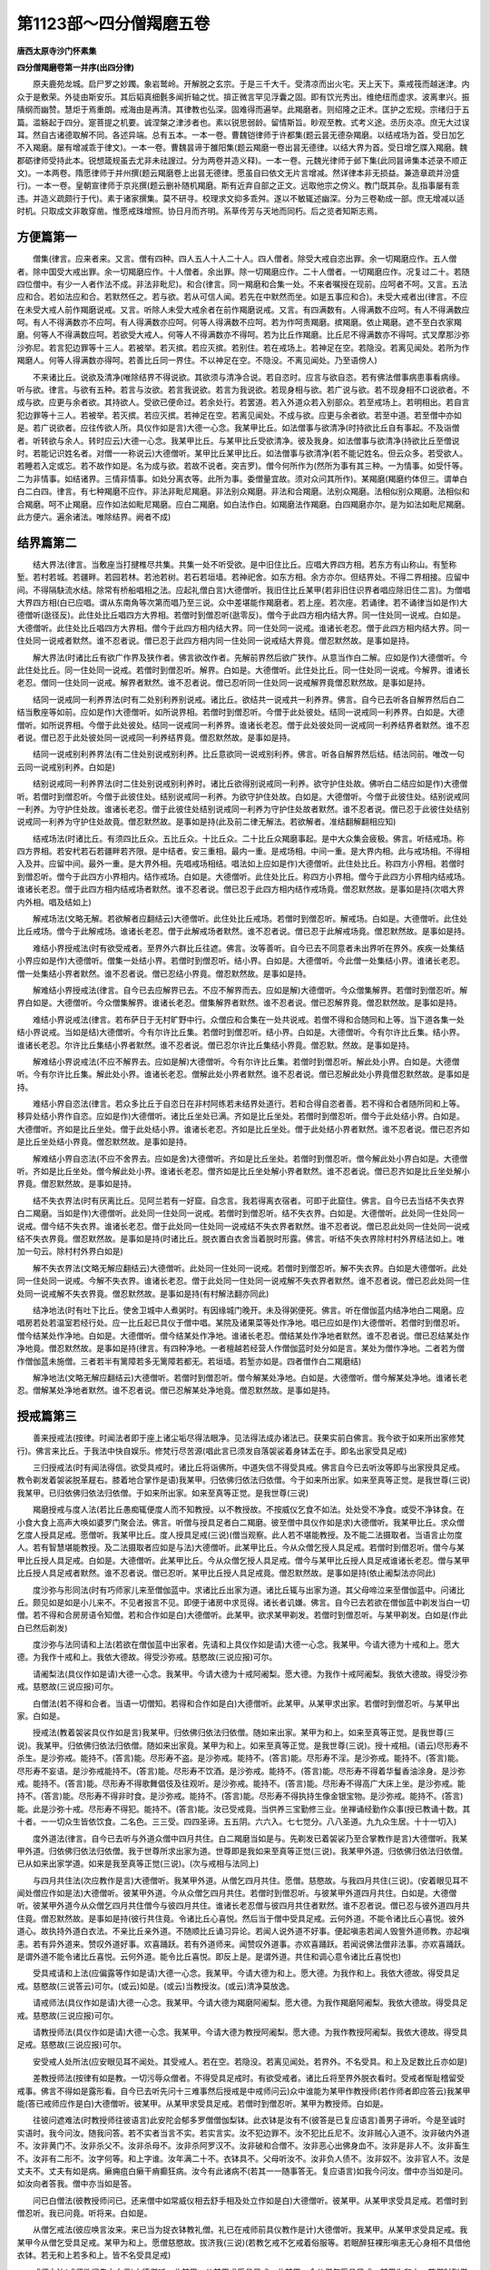 第1123部～四分僧羯磨五卷
============================

**唐西太原寺沙门怀素集**

**四分僧羯磨卷第一并序(出四分律)**


　　原夫鹿苑龙城。启尸罗之妙躅。象岩鹫岭。开解脱之玄宗。于是三千大千。受清凉而出火宅。天上天下。乘戒筏而越迷津。内众于是敷荣。外徒由斯安乐。其后韬真细氎多闻折轴之忧。揜正微言罕见浮囊之固。即有饮光秀出。维绝纽而虚求。波离聿兴。振隤纲而幽赞。慧炬于焉重朗。戒海由是再清。其律教也弘深。固难得而遍举。此羯磨者。则绍隆之正术。匡护之宏规。宗绪归于五篇。滥觞起于四分。寔菩提之机要。诚涅槃之津涉者也。素以锐思弱龄。留情斯旨。眇观至教。式考义途。丞历炎凉。庶无大过误耳。然自古诸德取解不同。各述异端。总有五本。一本一卷。曹魏铠律师于许都集(题云昙无德杂羯磨。以结戒场为首。受日加乞不入羯磨。屡有增减乖于律文)。一本一卷。曹魏昙谛于雒阳集(题云羯磨一卷出昙无德律。以结大界为首。受日增乞牒入羯磨。魏郡砺律师受持此本。锐想箴规虽去尤非未祛謏过。分为两卷并造义释)。一本一卷。元魏光律师于邺下集(此同昙谛集本述录不顺正文)。一本两卷。隋愿律师于并州撰(题云羯磨卷上出昙无德律。愿虽自曰依文无片言增减。然详律本非无损益。兼造章疏并汾盛行)。一本一卷。皇朝宣律师于京兆撰(题云删补随机羯磨。斯有近弃自部之正文。远取他宗之傍义。教门既其杂。乱指事屡有乖违。并造义疏颇行于代)。素于诸家撰集。莫不研寻。校理求文抑多乖舛。遂以不敏辄述幽深。分为三卷勒成一部。庶无增减以适时机。只取成文非敢穿凿。惟愿戒珠增照。协日月而齐明。系草传芳与天地而同朽。后之览者知斯志焉。

方便篇第一
----------

　　僧集(律言。应来者来。又言。僧有四种。四人五人十人二十人。四人僧者。除受大戒自恣出罪。余一切羯磨应作。五人僧者。除中国受大戒出罪。余一切羯磨应作。十人僧者。余出罪。除一切羯磨应作。二十人僧者。一切羯磨应作。况复过二十。若随四位僧中。有少一人者作法不成。非法非毗尼)。和合(律言。同一羯磨和合集一处。不来者嘱授在现前。应呵者不呵。又言。五法应和合。若如法应和合。若默然任之。若与欲。若从可信人闻。若先在中默然而坐。如是五事应和合)。未受大戒者出(律言。不应在未受大戒人前作羯磨说戒。又言。听除人未受大戒余者在前作羯磨说戒。又言。有四满数有。人得满数不应呵。有人不得满数应呵。有人不得满数亦不应呵。有人得满数亦应呵。何等人得满数不应呵。若为作呵责羯磨。摈羯磨。依止羯磨。遮不至白衣家羯磨。何等人不得满数应呵。若欲受大戒人。何等人不得满数亦不得呵。若为比丘作羯磨。比丘尼不得满数亦不得呵。式叉摩那沙弥沙弥尼。若言犯边罪等十三人。若被举。若灭摈。若应灭摈。若别住。若在戒场上。若神足在空。若隐没。若离见闻处。若所为作羯磨人。何等人得满数亦得呵。若善比丘同一界住。不以神足在空。不隐没。不离见闻处。乃至语傍人)

　　不来诸比丘。说欲及清净(唯除结界不得说欲。其欲须与清净合说。若自恣时。应言与欲自恣。若有佛法僧事病患事看病缘。听与欲。律言。与欲有五种。若言与汝欲。若言我说欲。若言为我说欲。若现身相与欲。若广说与欲。若不现身相不口说欲者。不成与欲。应更与余者欲。其持欲人。受欲已便命过。若余处行。若罢道。若入外道众若入别部众。若至戒场上。若明相出。若自言犯边罪等十三人。若被举。若灭摈。若应灭摈。若神足在空。若离见闻处。不成与欲。应更与余者欲。若至中道。若至僧中亦如是。若广说欲者。应往传欲人所。具仪作如是言)大德一心念。我某甲比丘。如法僧事与欲清净(时持欲比丘自有事起。不及诣僧者。听转欲与余人。转时应云)大德一心念。我某甲比丘。与某甲比丘受欲清净。彼及我身。如法僧事与欲清净(持欲比丘至僧说时。若能记识姓名者。对僧一一称说云)大德僧听。某甲比丘某甲比丘。如法僧事与欲清净(若不能记姓名。但云众多。若受欲人。若睡若入定或忘。若不故作如是。名为成与欲。若故不说者。突吉罗)。僧今何所作为(然所为事有其三种。一为情事。如受忏等。二为非情事。如结诸界。三情非情事。如处分离衣等。此所为事。委僧量宜故。须对众问其所作)。某羯磨(羯磨约体但三。谓单白白二白四。律言。有七种羯磨不应作。非法非毗尼羯磨。非法别众羯磨。非法和合羯磨。法别众羯磨。法相似别众羯磨。法相似和合羯磨。呵不止羯磨。应作如法如毗尼羯磨。应白二羯磨。如白法作白。如羯磨法作羯磨。白四羯磨亦尔。是为如法如毗尼羯磨。此方便六。遍余诸法。唯除结界。阙者不成)

结界篇第二
----------

　　结大界法(律言。当敷座当打揵椎尽共集。共集一处不听受欲。是中旧住比丘。应唱大界四方相。若东方有山称山。有堑称堑。若村若城。若疆畔。若园若林。若池若树。若石若垣墙。若神祀舍。如东方相。余方亦尔。但结界处。不得二界相接。应留中间。不得隔駃流水结。除常有桥船唱相之法。应起礼僧白言)大德僧听。我旧住比丘某甲(若非旧住识界者唱应除旧住二言)。为僧唱大界四方相(白已应唱。谓从东南角等次第而唱乃至三说。众中差堪能作羯磨者。若上座。若次座。若诵律。若不诵律当如是作)大德僧听(逖径反)。此住处比丘唱四方大界相。若僧时到僧忍听(逖零反)。僧今于此四方相内结大界。同一住处同一说戒。白如是。大德僧听。此住处比丘唱四方大界相。僧今于此四方相内结大界。同一住处同一说戒。谁诸长老忍。僧于此四方相内结大界。同一住处同一说戒者默然。谁不忍者说。僧已忍于此四方相内同一住处同一说戒结大界竟。僧忍默然故。是事如是持。

　　解大界法(时诸比丘有欲广作界及狭作者。佛言欲改作者。先解前界然后欲广狭作。从意当作白二解。应如是作)大德僧听。今此住处比丘。同一住处同一说戒。若僧时到僧忍听。解界。白如是。大德僧听。此住处比丘。同一住处同一说戒。今解界。谁诸长老忍。僧同一住处同一说戒。解界者默然。谁不忍者说。僧已忍听同一住处同一说戒解界竟僧忍默然故。是事如是持。

　　结同一说戒同一利养界法(时有二处别利养别说戒。诸比丘。欲结共一说戒共一利养界。佛言。自今已去听各自解界然后白二结当敷座等如前。应如是作)大德僧听。如所说界相。若僧时到僧忍听。今僧于此处彼处。结同一说戒同一利养界。白如是。大德僧听。如所说界相。今僧于此处彼处。结同一说戒同一利养界。谁诸长老忍。僧于此处彼处同一说戒同一利养结界者默然。谁不忍者说。僧已忍于此处彼处同一说戒同一利养结界竟。僧忍默然故。是事如是持。

　　结同一说戒别利养界法(有二住处别说戒别利养。比丘意欲同一说戒别利养。佛言。听各自解界然后结。结法同前。唯改一句云同一说戒别利养。白如是)

　　结别说戒同一利养界法(时二住处别说戒别利养时。诸比丘欲得别说戒同一利养。欲守护住处故。佛听白二结应如是作)大德僧听。若僧时到僧忍听。今僧于此彼住处。结别说戒同一利养。为欲守护住处故。白如是。大德僧听。今僧于此彼住处。结别说戒同一利养。为守护住处故。谁诸长老忍。僧于此彼住处结别说戒同一利养为守护住处故者默然。谁不忍者说。僧已忍于此彼住处结别说戒同一利养为守护住处故竟。僧忍默然故。是事如是持(此及前二律无解法。若欲解者。准结翻解翻相应知)

　　结戒场法(时诸比丘。有须四比丘众。五比丘众。十比丘众。二十比丘众羯磨事起。是中大众集会疲极。佛言。听结戒场。称四方界相。若安杙若石若疆畔若齐限。是中结者。安三重相。最内一重。是戒场相。中间一重。是大界内相。此与戒场相。不得相入及并。应留中间。最外一重。是大界外相。先唱戒场相结。唱法如上应如是作)大德僧听。此住处比丘。称四方小界相。若僧时到僧忍听。僧今于此四方小界相内。结作戒场。白如是。大德僧听。此住处比丘。称四方小界相。僧今于此四方小界相内结戒场。谁诸长老忍。僧于此四方相内结戒场者默然。谁不忍者说。僧已忍于此四方相内结作戒场竟。僧忍默然故。是事如是持(次唱大界内外相。唱及结如上)

　　解戒场法(文略无解。若欲解者应翻结云)大德僧听。此住处比丘戒场。若僧时到僧忍听。解戒场。白如是。大德僧听。此住处比丘戒场。僧今于此解戒场。谁诸长老忍。僧于此解戒场者默然。谁不忍者说。僧已忍于此解戒场竟。僧忍默然故。是事如是持。

　　难结小界授戒法(时有欲受戒者。至界外六群比丘往遮。佛言。汝等善听。自今已去不同意者未出界听在界外。疾疾一处集结小界应如是作)大德僧听。僧集一处结小界。若僧时到僧忍听。结小界。白如是。大德僧听。今此僧一处集结小界。谁诸长老忍。僧一处集结小界者默然。谁不忍者说。僧已忍结小界竟。僧忍默然故。是事如是持。

　　解难结小界授戒法(律言。自今已去应解界已去。不应不解界而去。应如是解)大德僧听。今众僧集解界。若僧时到僧忍听。解界白如是。大德僧听。今众僧集解界。谁诸长老忍。僧集解界者默然。谁不忍者说。僧已忍解界竟。僧忍默然故。是事如是持。

　　难结小界说戒法(律言。若布萨日于无村旷野中行。众僧应和合集在一处共说戒。若僧不得和合随同和上等。当下道各集一处结小界说戒。当如是结)大德僧听。今有尔许比丘集。若僧时到僧忍听。结小界。白如是。大德僧听。今有尔许比丘集。结小界。谁诸长老忍。尔许比丘集结小界者默然。谁不忍者说。僧已忍尔许比丘集结小界竟。僧忍默。然故。是事如是持。

　　解难结小界说戒法(不应不解界去。应如是解)大德僧听。今有尔许比丘集。若僧时到僧忍听。解此处小界。白如是。大德僧听。今有尔许比丘集。解此处小界。谁诸长老忍。僧解此处小界者默然。谁不忍者说。僧已忍解此处小界竟僧忍默然故。是事如是持。

　　难结小界自恣法(律言。若众多比丘于自恣日在非村阿练若未结界处道行。若和合得自恣者善。若不得和合者随所同和上等。移异处结小界作自恣。应如是作)大德僧听。诸比丘坐处已满。齐如是比丘坐处。若僧时到僧忍听。僧今于此处结小界。白如是。大德僧听。齐如是比丘坐处。僧于此处结小界。谁诸长老忍。齐如是比丘坐处。僧于此处结小界者默然。谁不忍者说。僧已忍齐如是比丘坐处结小界竟。僧忍默然故。是事如是持。

　　解难结小界自恣法(不应不舍界去。应如是舍)大德僧听。齐如是比丘坐处。若僧时到僧忍听。僧今解此处小界白如是。大德僧听。齐如是比丘坐处。僧今解此处小界。谁诸长老忍。僧齐如是比丘坐处解小界者默然。谁不忍者说。僧已忍齐如是比丘坐处解小界竟。僧忍默然故。是事如是持。

　　结不失衣界法(时有厌离比丘。见阿兰若有一好窟。自念言。我若得离衣宿者。可即于此窟住。佛言。自今已去当结不失衣界白二羯磨。当如是作)大德僧听。此处同一住处同一说戒。若僧时到僧忍听。结不失衣界。白如是。大德僧听。此处同一住处同一说戒。僧今结不失衣界。谁诸长老忍。僧于此处同一住处同一说戒结不失衣界者默然。谁不忍者说。僧已忍此处同一住处同一说戒结不失衣界竟。僧忍默然故。是事如是持(时诸比丘。脱衣置白衣舍当着脱时形露。佛言。听结不失衣界除村村外界结法如上。唯加一句云。除村村外界白如是)

　　解不失衣界法(文略无解应翻结云)大德僧听。此处同一住处同一说戒。若僧时到僧忍听。解不失衣界。白如是大德僧听。此处同一住处同一说戒。今解不失衣界。谁诸长老忍。僧于此处同一住处同一说戒解不失衣界者默然。谁不忍者说。僧已忍此处同一住处同一说戒解不失衣界竟。僧忍默然故。是事如是持(有村解法翻亦同此)

　　结净地法(时有吐下比丘。使舍卫城中人煮粥时。有因缘城门晚开。未及得粥便死。佛言。听在僧伽蓝内结净地白二羯磨。应唱房若处若温室若经行处。应一比丘起已具仪于僧中唱。某院及诸果菜等处作净地。唱已应如是作)大德僧听。若僧时到僧忍听。僧今结某处作净地。白如是。大德僧听。僧今结某处作净地。谁诸长老忍。僧结某处作净地者默然。谁不忍者说。僧已忍结某处作净地竟。僧忍默然故。是事如是持(律言。有四种净地。一者檀越若经营人作僧伽蓝时处分如是言。某处为僧作净地。二者若为僧作僧伽蓝未施僧。三者若半有篱障若多无篱障若都无。若垣墙。若堑亦如是。四者僧作白二羯磨结)

　　解净地法(文略无解应翻结云)大德僧听。若僧时到僧忍听。僧今解某处净地。白如是。大德僧听。僧今解某处净地。谁诸长老忍。僧解某处净地者默然。谁不忍者说。僧已忍解某处净地竟。僧忍默然故。是事如是持。

授戒篇第三
----------

　　善来授戒法(按律。时闻法者即于座上诸尘垢尽得法眼净。见法得法成办诸法已。获果实前白佛言。我今欲于如来所出家修梵行)。佛言来比丘。于我法中快自娱乐。修梵行尽苦源(唱此言已须发自落袈裟着身钵盂在手。即名出家受具足戒)

　　三归授戒法(时有闻法得信。欲受具戒时。诸比丘将诣佛所。中道失信不得受具戒。佛言自今已去听汝等即与出家授具足戒。教令剃发着袈裟脱革屣右。膝着地合掌作是语)我某甲。归依佛归依法归依僧。今于如来所出家。如来至真等正觉。是我世尊(三说)我某甲。已归依佛归依法归依僧。于如来所出家。如来至真等正觉。是我世尊(三说)

　　羯磨授戒与度人法(若比丘愚痴辄便度人而不知教授。以不教授故。不按威仪乞食不如法。处处受不净食。或受不净钵食。在小食大食上高声大唤如婆罗门聚会法。佛言。听僧与授具足者白二羯磨。彼至僧中具仪作如是求)大德僧听。我某甲比丘。求众僧乞度人授具足戒。愿僧听。我某甲比丘。度人授具足戒(三说)(僧当观察。此人若不堪能教授。及不能二法摄取者。当语言止勿度人。若有智慧堪能教授。及二法摄取者应如是与法)大德僧听。此某甲比丘。今从众僧乞授人具足戒。若僧时到僧忍听。僧今与某甲比丘授人具足戒。白如是。大德僧听。此某甲比丘。今从众僧乞授人具足戒。僧今与某甲比丘授人具足戒谁诸长老忍。僧与某甲比丘授人具足戒者默然。谁不忍者说。僧已忍听。某甲比丘授人具足戒竟。僧忍默然故。是事如是持(依止阇梨法亦同此)

　　度沙弥与形同法(时有巧师家儿来至僧伽蓝中。求诸比丘出家为道。诸比丘辄与出家为道。其父母啼泣来至僧伽蓝中。问诸比丘。颇见如是如是小儿来不。不见者报言不见。即便于诸房中求觅得。诸长者讥嫌。佛言。自今已去若欲在僧伽蓝中剃发当白一切僧。若不得和合房房语令知僧。若和合作如是白)大德僧听。此某甲。欲求某甲剃发。若僧时到僧忍听。与某甲剃发。白如是(作此白已然后剃发)

　　度沙弥与法同请和上法(若欲在僧伽蓝中出家者。先请和上具仪作如是请)大德一心念。我某甲。今请大德为十戒和上。愿大德。为我作十戒和上。我依大德故。得受沙弥戒。慈愍故(三说应报)可尔。

　　请阇梨法(具仪作如是请)大德一心念。我某甲。今请大德为十戒阿阇梨。愿大德。为我作十戒阿阇梨。我依大德故。得受沙弥戒。慈愍故(三说应报)可尔。

　　白僧法(若不得和合者。当语一切僧知。若得和合作如是白)大德僧听。此某甲。从某甲求出家。若僧时到僧忍听。与某甲出家。白如是。

　　授戒法(教着袈裟具仪作如是言)我某甲。归依佛归依法归依僧。随如来出家。某甲为和上。如来至真等正觉。是我世尊(三说)。我某甲。归依佛归依法归依僧。随如来出家竟。某甲为和上。如来至真等正觉。是我世尊(三说)。授十戒相。(语云)尽形寿不杀生。是沙弥戒。能持不。(答言)能。尽形寿不盗。是沙弥戒。能持不。(答言)能。尽形寿不淫。是沙弥戒。能持不。(答言)能。尽形寿不妄语。是沙弥戒能持不。(答言)能。尽形寿不饮酒。是沙弥戒。能持不。(答言)能。尽形寿不得着华鬘香油涂身。是沙弥戒。能持不。(答言)能。尽形寿不得歌舞倡伎及往观听。是沙弥戒。能持不。(答言)能。尽形寿不得高广大床上坐。是沙弥戒。能持不。(答言)能。尽形寿不得非时食。是沙弥戒。能持不。(答言)能。尽形寿不得执持生像金银宝物。是沙弥戒。能持不。(答言)能。此是沙弥十戒。尽形寿不得犯。能持不。(答言)能。汝已受戒竟。当供养三宝勤修三业。坐禅诵经勤作众事(授已教诵十数。其十者。一一切众生皆依饮食。二名色。三三受。四四圣谛。五五阴。六六入。七七觉分。八八圣道。九九众生居。十十一切入)

　　度外道法(律言。自今已去听与外道众僧中四月共住。白二羯磨当如是与。先剃发已着袈裟乃至合掌教作是言)大德僧听。我某甲外道。归依佛归依法归依僧。我于世尊所求出家为道。世尊即是我如来至真等正觉(三说)。我某甲外道。归依佛归依法归依僧。已从如来出家学道。如来是我至真等正觉(三说)。(次与戒相与法同上)

　　与四月共住法(次应教作是言)大德僧听。我某甲外道。从僧乞四月共住。愿僧。慈愍故。与我四月共住(三说)。(安着眼见耳不闻处僧应作如是法)大德僧听。彼某甲外道。今从众僧乞四月共住。若僧时到僧忍听。与彼某甲外道四月共住。白如是。大德僧听。彼某甲外道今从众僧乞四月共住僧今与彼四月共住。谁诸长老忍僧与彼四月共住者默然。谁不忍者说。僧已忍与彼外道四月共住竟。僧忍默然故。是事如是持(彼行共住竟。令诸比丘心喜悦。然后当于僧中受具足戒。云何外道。不能令诸比丘心喜悦。彼外道心。故执持外道白衣法。不亲比丘亲外道。不随顺比丘诵习异论。若闻人说外道不好事。便起嗔恚若闻人毁訾外道师教。亦起嗔恚。若有异外道来。赞叹外道好事。欢喜踊跃。若有外道师来。闻赞叹外道事。亦欢喜踊跃。若闻说佛法僧非法事。亦欢喜踊跃。是谓外道不能令诸比丘喜悦。云何外道。能令比丘喜悦。即反上是。是谓外道。共住和调心意令诸比丘喜悦也)

　　受具戒请和上法(应偏露等作如是请)大德一心念。我某甲。今请大德为和上。愿大德。为我作和上。我依大德故。得受具足戒。慈愍故(三说答云)可尔。(或云)如是。(或云)当教授汝。(或云)清净莫放逸。

　　请戒师法(具仪作如是请)大德一心念。我某甲。今请大德为羯磨阿阇梨。愿大德。为我作羯磨阿阇梨。我依大德故。得受具足戒。慈愍故(三说应报)可尔。

　　请教授师法(具仪作如是请)大德一心念。我某甲。今请大德为教授阿阇梨。愿大德。为我作教授阿阇梨。我依大德故。得受具足戒。慈愍故(三说应报)可尔。

　　安受戒人处所法(应安眼见耳不闻处。其受戒人。若在空。若隐没。若离见闻处。若界外。不名受具。和上及足数比丘亦如是)

　　差教授师法(按律有如是教。一切污辱众僧者。不得受具足戒时。有欲受戒者。诸比丘将至界外脱衣看时。受戒者惭耻稽留受戒事。佛言不得如是露形看。自今已去听先问十三难事然后授戒是中戒师问云)众中谁能为某甲作教授师(若作师者即应答云)我某甲能(答已戒师应作是白)大德僧听。彼某甲。从某甲求受具足戒。若僧时到僧忍听。某甲为教授师。白如是。

　　往彼问遮难法(时教授师往彼语言)此安陀会郁多罗僧僧伽梨钵。此衣钵是汝有不(彼答是已复应语言)善男子谛听。今是至诚时实语时。我今问汝。随我问答。若不实者当言不实。若实言实。汝不犯边罪不。汝不犯比丘尼不。汝非贼心入道不。汝非破内外道不。汝非黄门不。汝非杀父不。汝非杀母不。汝非杀阿罗汉不。汝非破和合僧不。汝非恶心出佛身血不。汝非是非人不。汝非畜生不。汝非有二形不。汝字何等。和上字谁。汝年满二十不。衣钵具不。父母听汝不。汝非负人债不。汝非奴不。汝非官人不。汝是丈夫不。丈夫有如是病。癞痈疽白癞干痟癫狂病。汝今有此诸病不(若其一一随事答无。复应语言)如我今问汝。僧中亦当如是问。如汝向者答我。僧中亦当如是答。

　　问已白僧法(彼教授师问已。还来僧中如常威仪相去舒手相及处立作如是白)大德僧听。彼某甲。从某甲求受具足戒。若僧时到僧忍听。我已问竟。听将来。白如是。

　　从僧乞戒法(彼应唤言汝来。来已当为捉衣钵教礼僧。礼已在戒师前具仪教作是计)大德僧听。我某甲。从某甲求受具足戒。我某甲今从僧乞受具足戒。某甲为和上。愿僧慈愍故。拔济我(三说)(若教乞戒不乞戒着俗服等。若眠醉狂裸形嗔恚无心身相不具借他衣钵。若无和上若多和上。皆不名受具足戒)

　　戒师白法(戒师欲问先白白云)大德僧听。此某甲。从某甲求受具足戒。此某甲。今从僧乞受具足戒。某甲为和上。若僧时到僧忍听。我问诸难事。白如是。

　　戒师问法(语言)善男子听。今是至诚时实语时。今随所问汝。汝当随实答。汝不犯边罪不。汝不犯比丘尼不。汝非贼心入道不。汝非坏二道不。汝非黄门不。汝非杀父不。汝非杀母不。汝非杀阿罗汉不。汝非破和合僧不。汝不恶心出佛身血不。汝非是非人不。汝非畜生不。汝非有二形不。汝字何等。和上字谁。汝年满二十不。衣钵具不。父母听汝不。汝非负人债不。汝非奴不。汝非官人不。汝是丈夫不。丈夫有如是病。癞痈疽白癞干痟癫狂病。汝今有此诸病不(又须随事一一答无)

　　正授戒法(戒法难生众缘。须具以法开导令起上上品。心至诚谛受当如是作)大德僧听。此某甲。从某甲求受具足戒。此某甲。今从僧乞受具足戒某甲为和上。某甲自说清净无诸难事。年满二十三衣钵具。若僧时到僧忍听。授某甲具足戒。某甲为和上。白如是。大德僧听。此某甲。从某甲求受具足戒。此某甲。今从僧乞受具足戒。某甲为和上。某甲自说清净无诸难事。年满二十三衣钵具。僧今授某甲具足戒。某甲为和上。谁诸长老忍。僧与某甲授具足戒。某甲为和上者默然。谁不忍者说(三说)。僧已忍与某甲授具足戒某甲为和上竟。僧忍默然故是事如是持(作此法已应为记时边受与此无异)

　　授戒相法(时有比丘受具足已。僧尽舍去所受戒人本二去彼不远时受戒者即共行不净。佛言。自今已去作羯磨已当先说四波罗夷。应作是说)善男子听。如来至真等正觉说四波罗夷法。若比丘犯一一法。非沙门非释种子。汝一切不得犯淫作不净行。若比丘犯不净行。受淫欲法乃至共畜生。非沙门非释种子。尔时世尊。与说譬喻。犹如有人截其头终不还活。比丘亦如是犯波罗夷法已。不能还成比丘行。汝是中尽形寿不得作。能持不。(答言)能。一切不得盗下至草叶。若比丘盗人五钱若过五钱。若自取教人取。若自破教人破。若自斫教人斫。若烧若埋若坏色。非沙门非释种子。譬如断多罗树心。终不复更生长。比丘亦如是。犯波罗夷法已。终不还成比丘行。汝是中尽形寿不得作。能持不。(答言)能。一切不得故断众生命下至蚁子。若比丘故自手断人命。求刀授与人。教死叹死劝死。与人非药。若堕胎若[示*厭]祷杀。自作方便若教人作。非沙门非释种子。譬喻者说言。犹如针鼻缺不堪复用。比丘亦如是。犯波罗夷法已。终不还成比丘行。汝是中尽形寿不得作。能持不。(答言)能。一切不得妄语乃至戏笑。若比丘不真实非己有。自说言我得上人法。得禅得解脱得定得四空定。得须陀洹果斯陀含果阿那含果阿罗汉果。天来龙来鬼神来供养我。非沙门非释种子。譬喻者说言。犹如大石破为二分终不还合。比丘亦如是。犯波罗夷法已。终不还成比丘行。汝是中尽形寿不得作。能持不。(答言)能。

　　授四依法(有一年少外道来求出家诸比丘即与出家先与四依彼外道报言大德我堪受二依乞食树下坐纳衣腐烂药我不堪此二事何以故谁能自触己物即便休。道不出家佛言此外道不出家大有所失若出家者当得道证自今已去先受戒已后受四依应语云)善男子听。如来至真等正觉说四依法。比丘依此得出家受具足成比丘法。依粪扫衣。比丘依此得出家受具足成比丘法。汝是中尽形寿能持不。(答言)能。若得长利檀越施衣。割坏衣。得受。依乞食。比丘依此得出家受具足成比丘法。汝是中尽形寿能持不。(答言)能。若得长利。若僧差食。檀越送食。月八日食。十五日食。月初日食。若僧常食。檀越请食。得受。依树下坐。比丘依此得出家受具足成比丘法。汝是中尽形寿能持不。(答言)能。若得长利。若别房尖头屋。小房石室两房一户。得受。依腐烂药。比丘依此得出家受具足戒成比丘法。汝是中尽形寿能持不。(答言)能。若得长利。酥油生酥蜜石蜜。得受。汝受戒已。白四羯磨如法成就得处所和上如法阿阇梨如法。众僧具足满汝当善受教法。应当劝化作福治塔。供养佛法众僧。和上阿阇梨一切如法教。不得违逆。应学问诵经勤求方便。于佛法中得须陀洹果斯陀含果阿那含果阿罗汉果。汝始发心出家。功不唐捐果报不绝。余所未知者。当问和上阿阇梨(自今已去令受具者在前而去)

　　与本法尼授大戒请羯磨阇梨法(彼受戒者与比丘尼僧俱至比丘僧中于阿阇梨前具仪作如是请)大德一心念。我某甲。今请大德。为羯磨阿阇梨。愿大德。为我作羯磨阿阇梨。我依大德故。得受大戒。慈愍故(三说。彼应答言)可尔。

　　乞戒法(彼礼僧已具仪作如是言)大德僧听。我某甲。从和上尼某甲求受大戒。我某甲。今从僧乞受大戒。和上尼某甲。愿僧拔济我。慈愍故(三说)

　　戒师白法(此中戒师先白后问白云)大德僧听。此某甲。从和上尼某甲求受大戒。此某甲。今从僧乞受大戒。和上尼某甲。若僧时到僧忍听。我问诸难事。白如是。

　　戒师问法(语言)汝谛听。今是真诚时实语时。我今问汝。有当言有。无当言无。汝不犯边罪不。汝不犯比丘不。汝非贼心作道不。汝非破内外道不。汝非黄门不。汝非杀父不。汝非杀母不。汝非杀阿罗汉不。汝非破和合僧不。汝不恶心出佛身血不。汝非是非人不。汝非畜生不。汝非有二形不。汝字何等。和上尼字谁。汝年岁满不。衣钵具不。父母夫主听汝不。汝非负人债不。汝非婢不。汝是女人不。女人有如是诸病。癞痈疽干痟癫狂二道合道小大小便常漏洟唾常出。汝有如是诸病不(随事答无复应问云)汝学戒未。(即应答言)已学戒。(复应问云)汝清净不。(复应答云)清净。(复应问余尼云)某甲已学戒未。(余尼答云)已学戒。(复更问云)清净不。(复重答云)清净。

　　正授戒法(既方便具已如前开导教至诚谛受当如是作)大德僧听。此某甲。从和上尼某甲求受大戒。此某甲。今从僧乞受大戒。和上尼某甲。某甲所说清净无诸难事。年岁已满衣钵具足。已学戒清净。若僧时到僧忍听。僧今为某甲受大戒。和上尼某甲。白如是。大德僧听。此某甲。从和上尼某甲求受大戒。此某甲。今从僧乞受大戒。和上尼某甲。某甲所说清净无诸难事。年岁已满衣钵具足。已学戒清净。僧今为某甲受大戒。和上尼某甲。谁诸长老忍。僧与某甲受大戒和上尼某甲者默然。谁不忍者说(三说)。僧已忍为某甲受大戒竟。和上尼某甲。僧忍默然故。是事如是持(尼律中云。自说清净。年满二十僧。今授某甲具足戒。彼此俱文随诵无失。作此法已应为记时边受与此无异)

　　授戒相法(应语彼云)善女人谛听。如来无所著等正觉说八波罗夷法。若比丘尼犯者。非比丘尼非释种女。不得作不净行行淫欲法。若比丘尼作不净行。行淫欲法乃至共畜生。彼非比丘尼非释种女。汝是中尽形寿不得犯。能持不。(答言)能。不得盗乃至草叶。若比丘尼取人五钱若过五钱。若自取教人取。若自斫教人斫。若自破教人破。若烧若埋若坏色。彼非比丘尼非释种女。汝是中尽形寿不得犯。能持不。(答言)能。不得断众生命乃至蚁子。若比丘尼。故自手断人命。持刀授与人教死赞死劝死。与人非药。若堕胎[示*厭]祷咒术若自作方便教人作。彼非比丘尼非释种女。汝是中尽形寿不得犯。能持不。(答言)能。不得作妄语乃至戏笑。若比丘尼不真实非己有。自称言得上人法。得禅得解脱得三昧正受。得须陀洹果乃至阿罗汉果。天来龙来鬼神来供养我。彼非比丘尼非释种女。汝是中寿形寿不得犯。能持不。(答言)能。不得身相触乃至共畜生。若比丘尼染污心。与染污心男子身相触。腋已下膝已上若摩若捺。逆摩顺摩若牵若推。若举若下若捉若急捺。彼非比丘尼非释种女。汝是中尽形寿不得犯。能持不。(答言)能。不得犯八事乃至共畜生。若比丘尼有染污心。受染污心男子捉手捉衣。入屏处屏处共立共语。共行身相倚共期。犯此八事。彼非比丘尼非释种女。汝是中尽形寿不得犯。能持不。(答言)能。不得覆藏他重罪。乃至突吉罗恶说。若比丘尼知比丘尼犯波罗夷。不自举不白僧不语人令知。后于异时。此比丘尼若休道。若灭摈。若遮不共僧事。若入外道。彼作如是言。我先知此人犯如是如是罪。彼非比丘尼非释种女。覆藏他重罪故。汝是中尽形寿不得犯。能持不。(答言)能。不得随被举比丘语乃至沙弥。若比丘尼知比丘为僧所举。如法如毗尼如佛所教。犯威仪未忏悔不作共住。便随顺彼比丘语。诸比丘尼谏此比丘尼言。大姊。彼比丘为僧所举。如法如毗尼如佛所教。犯威仪未忏悔不作共住。莫随顺彼比丘语。诸比丘尼谏此比丘尼时。坚持不舍。彼比丘尼应乃至三谏。舍此事故。乃至三谏舍者善。不舍者彼非比丘尼。非释种女。犯随举故。汝是中尽形寿不得犯。能持不。(答言)能。善女人谛听。如来无所著等正觉说四譬喻。若犯八事。如断人头已不可复起。如截多罗树心不更生长。如针鼻决不堪复用。如大石析为二分不可还合。若比丘尼犯八重已。不可还成比丘尼行。汝是中尽形寿不得犯。能持不。(答言)能。

　　授四依法(应语彼云)善女人谛听。如来无所著等正觉说四依法。比丘尼依此出家受大戒。成比丘尼法。依粪扫衣出家受大戒。是比丘尼法。是中尽形寿能持不。(答言)能。若得长利。檀越施衣。割截衣。应受。依乞食出家受大戒。是比丘尼法。是中尽形寿能持不。(答言)能。若得长利。僧差食。若檀越送食。月八日食。十五日食。月初日食。若众僧常食。檀越请食。应受。依树下坐出家受大戒。是比丘尼法。是中尽形寿能持不。(答言)能。若得长利。别房尖头屋。小房石室两房一户。应受。依腐烂药出家受大戒。是比丘尼法。是中尽形寿能持不。(答言)能。若得长利。酥油生酥蜜石蜜。应受。汝已受戒竟。白四羯磨如法成就得处所。和上如法阿阇梨如法。二部僧具足满。汝当善受教法。应劝化作福治塔。供养佛法众僧。和上阿阇梨一切如法教敕。不得违逆。应学问诵经勤求方便。于佛法中得须陀洹果斯陀含果阿那含果阿罗汉果。汝始发心出家。功不唐捐果报不绝。余所未知者。当问和上阿阇梨(令受戒者在前而去)

师资篇第四
----------

　　制和上行法(时诸比丘。未被教授者。不按威仪。着衣不齐整。乃至如婆罗门聚会法。时有一病比丘。无弟子无瞻视者命终。佛言。自今已去听有和上。和上看弟子当如儿。弟子看和上当如父。展转相敬重相瞻视。如是正法便得久住。增益广大。请法如上。又告诸比丘。自今已去。听十岁智慧比丘授人具足戒。又制和上于弟子所行和上法应如是行。弟子。众僧欲为作呵责等七羯磨者。和上当于中如法料理。令僧不与弟子作羯磨。若作令如法。复次若僧。与弟子作呵责等七羯磨。和上于中当如法料理令弟子顺从。于僧不违逆求除罪。令僧疾与解羯磨。复次若弟子犯僧残。和上当如法料理。若应与波利婆沙。当与波利婆沙等。乃至当与出罪。复次弟子得病。和上当瞻视。若令余人看。乃至差若命终。弟子若不乐住处。当自移。若教人移。弟子若有疑事。当以法以律。如佛所教如法除之。若恶见生。教令舍恶见住善见。当以二事将护以法以衣食将护。是中法将护者。应教增戒增心增慧。教学问诵经。是中衣食将护者。当与衣食床坐卧具病瘦医药。随力所堪为办。自今以去制和上法如是。和上应行。若不行者如法治)

　　制依止阿阇梨行法(时诸新受戒比丘。和上命终无人教授。以不被教授故乃至如婆罗门聚会无异。佛言。自今已去听有阿阇梨。听有弟子阿阇梨于弟子。当如儿想。弟子于阇梨。如父想。展转相敬展转相奉事。如是于佛法中。倍增益广流布。当作是请具仪言)大德一心念。我某甲。今求大德为依止。愿大德。与我依止。我依止大德住(三说报言)可尔。(或言)与汝依止。(或言)汝莫放逸(阇梨行法并同和上)

　　制弟子行法(时诸弟子。不行弟子法。不白和上入村等。告诸比丘。自今已去当制弟子法。使弟子于和上所行弟子法。共行八法如前。又不白和上不得入村。不得至他家。不得从余比丘。或将余比丘为伴。不得与不得受。不得佐助众事。不得受他佐助众事不得为他剃发。不得使他剃发。不得入浴室。不得为人揩摩身。不得受他揩摩身。不得至昼日住处房。不得至冢间。不得至界外。不得行他方。彼当清旦入和上房。受诵经法问义。当除去小便器。应白时到乃至广说。彼当日三问讯和上。朝中日暮。当为和上。执二事劳苦。不得辞设。一修理房舍。二为补浣衣服。和上如法所教。尽当奉行。若遣往方面周旋。不得辞设。假托因缘。若辞设者。当如法治。自今已去制弟子修行法。若不修者当如法治。此行于阿阇梨所修亦如是。文同故不出)。呵责弟子法(时诸弟子。不承事恭敬和上阿阇梨。亦不顺弟子法无惭无愧不受教。作非威仪不恭敬难与语。与恶人为友。好往淫女家妇女家。大童女家。黄门家。比丘尼精舍。式叉摩那精舍。沙弥尼精舍。好往看龟鳖。有此等过。应作呵责。有三现前。一弟子。二出过。三呵词。呵词有五。应语言)我今呵责汝。汝去。汝莫入我房。汝莫为我作使。汝莫至我所。不与汝语(是谓和上呵责弟子法。阿阇梨呵责弟子亦五词同。唯换第四句莫至我所云)汝莫依止我(彼尽形寿呵责。佛言不应尔。竟安居呵责亦不应尔。病者不应呵)

　　弟子忏悔法(彼被呵已不向和上阿阇梨忏悔。佛言。被呵责已应向和上阿阇梨忏悔。当如是忏具仪作如是言)大德我今忏悔更不复作(若听忏悔者善。若不听者。当更日三时忏悔早起日中日暮。若听悔者善。若不听者当下意随顺求方便解其所犯。若彼下意随顺无有违逆。而和上阇梨不受者当如法治)。弟子离和上忏谢法(和上有五非法弟子应忏悔而去应语和上言)我如法。和上不知。我不如法。亦不知。若我犯戒。舍不教呵。若犯亦不知。若犯而忏悔。亦不知(如此忏谢应当软语。若不受者和上应舍远去。依止阇梨应持衣钵出界经宿已。明日当还更依止余比丘住)

**四分僧羯磨卷第二**

说戒篇第五
----------

　　僧说戒法(诸比丘于十四十五十六日不知为何日说戒。佛言听上座布萨日唱言)大德僧听。今僧某月某日某时。集某处说戒(如是唱已。说戒时至。年少比丘先往说戒堂中扫洒敷座。具净水瓶洗足瓶然灯火具舍罗。若年少比丘不知者。上座应教。若上座不教者突吉罗。若不随上座教者突吉罗。收亦如是。时诸白衣问比丘。说戒时有几人。以不知故比丘惭愧。佛言。听数虽数犹忘。佛言。当具舍罗。舍罗当以铜铁竹木等作。不应用宝作。若患零落。当作函筒盛。函筒亦不应用宝作。僧集之时。比坐当相检校。知有来不。应先白然后说戒。白等仪轨。具如戒经)

　　教诫比丘尼法(于说戒时上座问言)比丘尼众。遣何人来(先受嘱者应起礼僧具仪白言)大德僧听。某处比丘尼僧和合。差比丘尼某甲。礼比丘僧足求索教诫(三说上座应更问云)谁为教诫比丘尼(若有者应差。教诫者多。应遣信语比丘尼僧。此多有教诫人。汝为请谁。若彼尼言。我请此人。依彼请差。若复报言。我随僧处分者。僧应随常教诫比丘尼次第差。佛言。若有比丘。成就十法者。一戒律具足。二多闻。三诵二部戒利。四决断无疑。五善能说法。六族姓出家。七颜貌端正比丘尼众见便欢喜。八堪任与比丘尼众说法劝令欢喜。九不为佛出家而披法服犯重法。十若满二十岁。若过二十岁者。应差教授比丘尼。应如是差)大德僧听。若僧时到僧忍听。僧差某甲比丘教诫比丘尼。白如是。大德僧听。僧差某甲比丘教诫比丘尼。谁诸长老忍。僧差某甲比丘教诫比丘尼者默然。谁不忍者说。僧已忍差某甲比丘教诫比丘尼竟僧忍默然故。是事如是持(彼被差者将一比丘为伴往比丘尼住处。应克时到。比丘尼亦克时迎。若比丘克时不至突吉罗。尼克时不迎亦尔。时教诫师观众集已。为说八不可过法及说法言八不可过者)。虽百岁比丘尼。见新受戒比丘。应起迎逆礼拜。与敷净座令坐。如此法应尊重恭敬赞叹。尽形寿不得过。比丘尼不应骂詈比丘呵责。不应诽谤言破戒破见破威仪。如此法应尊重等(如上)。比丘尼。不应为比丘作举作忆念作自言。不应遮他觅罪遮说戒遮自恣。比丘尼。不应呵比丘。比丘应呵比丘尼。如此法应尊重等(如上)。式叉摩那学戒已。从比丘僧乞受大戒。如此法应尊重等(如上)。比丘尼犯僧残罪。应二部僧中行摩那埵。如此法应尊重等(如上)。比丘尼半月从僧乞教诫。如此法应尊重等(如上)。比丘尼不应在无比丘处夏安居。如此法应尊重等(如上)。比丘尼僧夏安居竟。应往比丘僧中求三事自恣见闻疑。如此法应尊重等(如上次为说法量机开导)

　　略教诫法(若无教诫尼人遍请不得此受嘱比丘。还至上座前具白上座应语彼云)此无教诫比丘尼人及无能说法者。语比丘尼众。勤修莫放逸(明日尼来此比丘传上座语语)

　　告清净法(若十四十五十六日。旧比丘欲说戒。有客比丘来。已说戒竟。若少若等。应从旧比丘重说戒。不者如法治。若客多者。旧比丘应求客和合。若不得者。应出界外说戒。若旧比丘已说戒竟。客比丘来欲说戒。若少若等。应求旧比丘和合。若不得者。应出界外说戒。若客比丘多。应从客比丘重说戒。不者如法治。若日同时不同。旧比丘集已说序竟。客比丘来少。告清净。作是告云)大德僧听。我某甲比丘清净(作是告已余者当次第听。若说戒竟。举众未起。若多未起。若都已起。亦告清净。不者如法治。若说序竟。客来等多。旧比丘更为重说戒。不者如法治。若说戒竟。举众未起。若多未起。若都已起。亦为重说。若客比丘集已说序等。旧比丘来亦如是)

　　略说戒法(律言。若有八难及余缘。听略说戒。言八难者。若王若贼。若火若水。若病若人。若非人若恶虫。余缘者。若有大众集床座少。若众多病。听略说戒。若大众集座上覆盖不周。或天雨。若布萨多夜已久。或斗诤事。或论阿毗昙毗尼。或说法夜已久听。一切众未起。明相未出。应作羯磨说戒。更无方便可得宿。受欲清净。略前方便一如广法。量难远近。若说戒序。问清净已。难至应言)诸大德。是四波罗夷法。僧常闻(乃至众学亦尔。七灭已下依文广诵。若难缘逼近不及说序者。即以此缘应去)

　　对首说戒法(若有三人各各相向作如是言)二长老忆念。今僧十五日说戒。我某甲比丘清净(三说二人亦尔)

　　心念说戒法(若有一人应心念言)今日众僧十五日说戒。我某甲比丘清净(三说)

　　增减说戒法(律言。若有比丘喜斗骂詈。递相诽谤口出刀剑。欲来至此说戒者。应作二三布萨。若应十五日说十四日作。若应十四日说十三日作。若闻今日来即应疾疾布萨。若闻已入界应至界外说戒。若能如是者善。若不能应作白却说戒作如是白)大德僧听。若僧时到僧忍听。僧今不说戒。至黑月十五日当说我白如是(若客比丘不去应作第二却白应如是作)大德僧听。若僧时到僧忍听。僧今不说戒。至白月十五日当说戒。白如是(若客比丘故不去至白月者。旧比丘应如法强与客比丘问答)

　　非时和合法(若因举事遂有斗诤。能所不和别部说戒。若能忏悔改过从僧乞解。解已作白羯磨和合布萨。应如是白)大德僧听。彼所因事。令僧斗诤诽谤。互求长短。令僧破。令僧别住。令僧尘垢。彼人僧为举罪已。还为解已灭僧尘垢。若僧时到僧忍听。僧作和合布萨。白如是(作是白已和合布萨)

　　非时说戒法(若因斗诤令僧不和。令僧别异分为二部。若能于中改悔不相发举。此则名为以法和合。作如是白)大德僧听。众僧所因诤事。令僧斗诤而不和合。众僧破坏令僧尘垢。令僧别异分为二部。彼人自知犯罪事。今已改悔。除灭僧尘垢。若僧时到僧忍听。僧今和合说戒。白如是(作是白已然后和合说戒)

安居篇第六
----------

　　对首法(告诸比丘。汝不应一切时春夏冬人间游行。从今已去听诸比丘三月夏安居。应作是言)长老一心念。我某甲比丘。依某甲僧伽蓝。(若在村内应云)某甲聚落。(若在别房应云)某甲房。前三月夏安居。房舍破修治故(三说。以安居依第五律师故须问言)汝依谁持律。(彼应答言)依某甲律师。(复应语言)有疑当问。(彼复答言)可尔(后三月安居法亦如是。安居有二种一前二后。若前安居住前三月。若后安居住后三月)

　　心念法(律言。从今日听诸比丘。若无所依人。心念安居。作法同前。但除初句及后问答。作其三说)

　　忘成法(尔时比丘。住处欲安居。无所依人。白忘不心念。不知成不。佛言。若为安居故来。便成安居)

　　及界法(时诸比丘。往安居处欲安居。入界便明相出。彼有疑。为成安居不。佛言。若为安居故来。便成安居。次入园亦同。次一脚入界入园亦如是)

受日篇第七
----------

　　对首法(若有佛法僧事。檀越父母等请唤受忏。病患看病求同业等缘不及即日还听。受七日去。应如是作)长老一心念。我某甲比丘。受七日法出界外。为某事故。还此中安居。白长老令知(三说不应专为饮食故去)

　　羯磨法(为前缘远不及七日还。佛言听有如是事受过七日法。若十五日一月日白二羯磨。应如是作)大德僧听。若僧时到僧忍听。某甲比丘。受过七日法(十五日一月日)。出界外。为某事故。还此中安居。白如是。大德僧听。某甲比丘。受过七日法(十五日一月日)。出界外。为某事故。还此中安居。谁诸长老忍。僧听某甲比丘受过七日法(十五日一月日)。出界外。为某事故还此中安居者默然。谁不忍者说。僧已忍某甲比丘受过七日法(十五日一月日)。出界外。为某事故还此中安居竟。僧忍默然故。是事如是持。

自恣篇第八
----------

　　白僧自恣时法(自今已去听安居竟自恣。听遮自恣不应求听。何以故。自恣即是听。又诸比丘不知今日自恣明日自恣。佛言。自今已去。听若小食上中食上上座唱言)大德僧听。今僧某月某日某时。集某处自恣(余仪轨等并同说戒)

　　差受自恣人法(诸比丘一时自恣闹乱。又不求次第自恣。上座疲极。佛言不应尔。听差受自恣人白二羯磨。有五法者应差。若不爱不恚不怖不痴知自恣。未自恣应如是差)大德僧听。若僧时到僧忍听。僧差某甲比丘。作受自恣人白如是。大德僧听。僧差某甲比丘。作受自恣人。谁诸长老忍。僧差某甲比丘。作受自恣人者默然。谁不忍者说。僧已忍差某甲比丘作受自恣人竟。僧忍默然故。是事如是持。

　　自恣白法(律言。听比丘坐应知来不。先白后自恣作如是白)大德僧听。今日众僧自恣。若僧时到僧忍听。僧和合自恣。白如是。

　　僧自恣法(律言。听徐徐三说了了自恣。不应反抄衣衣缠颈等。应偏露等作如是言)大德众僧。今日自恣。我某甲比丘亦自恣。若见闻疑罪。大德长老。哀愍故语我。我若见罪。当如法忏悔(三说若病比丘。佛听随身所安自恣。其告清净缘及告法一同说戒)

　　略自恣法(律言。若有八难及余缘。听略自恣。若难事尚远容得广说应广说。若难事近不得三说当再说。若不得再说应一说。若不者如法治。若难事近不得一说者。诸比丘即应作白各共三说自恣作如是白)大德僧听。若僧时到僧忍听。僧今各各共三语自恣。白如是(作是白已。各共三语自恣再说一说亦如是。若难事近不得各三语自恣亦不得白。即应以此事去)

　　对首自恣法(若有四人各各相向作如是言)三长老忆念。今日众僧自恣。我某甲比丘自恣清净(三说若三人二人亦如是)

　　心念自恣法(若有一人应心念言)今日众僧自恣。我某甲比丘自恣清净(三说)

　　增益自恣法(律言。若有众多比丘。结安居精勤行道得增上果证。诸比丘作是念。我曹若今日自恣。便应移住余处。恐不得如是乐。彼比丘即应作白增益自恣作如是白)大德僧听。若僧时到僧忍听。僧今日不自恣。四月满当自恣。白如是(作如是白已至四月满自恣)

　　增减自恣法(律言。若自恣日闻异住处比丘斗诤不和欲来此自恣。彼比丘应作若二若三减日自恣。若闻已入界应为具洗浴器等。安置已至界外自恣。若能如是方便作者善。若不能者彼作白增上自恣作如是白)大德僧听。若僧时到僧忍听。僧今日不自恣。至黑月十五日当自恣。白如是(作是白已增上自恣。若客比丘住至黑月十五日者。旧比丘应作白第二增上自恣作如是白)大德僧听。若僧时到僧忍听。僧今日不自恣。后白月十五日当自恣。白如是(若客比丘犹不去。旧比丘应如法如律强和合自恣)

　　受比丘尼自恣法(时比丘僧应为尽集。不来者嘱授彼比丘尼。于僧中说自恣已僧中上座语云)大德僧众。不见比丘尼众有见闻疑罪可举。语比丘尼众。如法自恣。谨慎莫放逸(使尼礼足已还)

衣钵药受净篇第九
----------------

　　受三衣法(依十诵云)长老一心念。我比丘某甲。是衣僧伽梨(若干)条受(若干)长(若干)短割截衣持(三说受下二衣类准亦尔)

　　舍三衣法(应翻受云)长老一心念。我比丘某甲。是衣僧伽梨(若干)条受(若干)长(若干)短割截衣持今舍(三说舍下二衣类准亦尔)

　　受尼师坛法(应云)长老一心念。我比丘某甲。此尼师坛。是我助身衣受(三说余助身衣受同此法舍者翻受应知)

　　受钵法(律言。钵有二种。一瓦二铁色。亦二种。一赤二黑。大者三升小者一升半。此应持应净施持准十诵云)长老一心念。我比丘某甲。此钵多罗应量受。长用故(三说舍者翻受应知)

　　受非时药法(律言。听饮八种浆。一梨浆。二阎浮果浆。三酸枣浆。四甘蔗浆。五微果浆。六舍楼迦浆。七波楼师浆。八蒲萄浆。若不醉人应非时饮。若醉人不应饮。若饮如法治。应从净人手受已次对比丘加法云)长老一心念。我比丘某甲。有某病缘故。此某非时浆。为经非时服故。今于长老边受(三说受余二药法同七日应言)为共宿七日服故。(尽形应言)为共宿长服故(七日药者酥等。尽形药者一切碱醋等。不任为食者)

　　真实净法(应云)大德一心念。我有此长衣未作净。今为净故。舍与大德。为真实净故(作真实净。应问施主然后得着钵药类同)

　　展转净法(应云)大德一心念。此是我长衣未作净。为净故施与大德。为展转净故(彼受净者应云)长老一心念。汝有此长衣未作净。为净故与我。我今受之。(受已语言)汝施与谁。(彼应答言)施与某甲。(受净者言)长老一心念。汝是长衣未作净。为净故施与我。我今受之。受已汝与某甲。是衣某甲已有。汝为某甲善护持。着用随因缘(作展转净若问不问听随意着钵药类同事别为异)

摄物篇第十
----------

　　摄时现前施法(律言。自今已去。不应于一切时春夏冬求索夏衣。又不应此处安居余处受夏衣分。又有比丘在异住处。结夏安居已。复于余处住。彼不知何处取安居物。佛言。听住日多处取。若二处俱等听各取半。又云。众僧得夏安居衣。僧破为二部。佛言。应数人多少分。若未得夏衣。若得夏衣。及未得夏衣。僧破二部。亦数人分。此等为施现前。分并无法)。摄非时现前施法(时王舍城。诸优婆塞。闻佛听诸比丘畜檀越施衣。即遣人大送种种好衣。与诸比丘。诸比丘不知云何。佛言听分。不知云何分。当数人多少分。若十人为十分。乃至百人为百分。好恶相参。分不应自取。分使异人取。不应自掷筹。使不见者掷筹。此既数人亦无分法)

　　摄时僧施法(时有比丘。未分夏衣便去。后比丘分夏衣。不敢取去者分。诸比丘不知。成分不。佛言成分。应相待。亦应嘱授后人受夏衣分。律言。若一比丘安居。大得僧夏安居衣物。彼比丘应作心念言)此是我物(其羯磨对首法。准同非时僧施。更无异故不出)

　　摄非时僧施差分物人法(时有住处现前僧得可分衣物。佛言听分。分时有客数来分衣疲极。应差一人令分。此人应具五法。五法如上应如是作)大德僧听。若僧时到僧忍听。僧差某甲比丘。为僧作分物人。白如是。大德僧听。僧差某甲比丘。为僧作分物人。忍诸长老忍。僧差某甲比丘。为僧作分物人者默然。谁不忍者说。僧已忍差某甲比丘。为僧作分物人竟。僧忍默然故。是事如是持(为僧分粥分小食。佉阇尼差请会敷卧具分卧具分浴衣。分衣可与可取。差比丘使沙弥使一切。亦如是有五法为僧分粥。入地狱如箭射。谓有爱等。有五法分粥生天如箭射。谓不爱等。乃至差沙弥使亦如是)

　　付分衣人物法(既差人已应须付物作如是付)大德僧听。此住处若衣若非衣。现前僧应分。若僧时到僧忍听。僧今与某甲比丘。彼当与僧。白如是。大德僧听。此住处若衣若非衣。现前僧应分。僧今与某甲比丘。彼当与僧。谁诸长老忍。此住处若衣若非衣。现前僧应分。僧与某甲比丘。彼当与僧者默然。谁不忍者说。僧已忍与某甲比丘。彼当与僧竟。僧忍默然故。是事如是持(作此法已准人多少等分沙弥若和合等分若不和合二分与一。又若不和三分与一。又若不与不应分僧伽蓝人四分与一。若不与不应分)

　　四人直摄物法(若但四人不成差不成付直作摄法应如是作)大德僧听。此住处若衣若非衣。现前僧应分。若僧时到僧忍听。今现前僧分是衣物。白如是。大德僧听。此住处若衣若非衣。现前僧应分。今现前僧分是衣物。谁诸长老忍此住处若衣若非衣。现前僧应分。今现前僧分是衣物者默然。谁不忍者说。僧已忍今现前僧分是衣物竟。僧忍默然故。是事如是持(作羯磨已分法如前)

　　对首摄物法(若有三人彼此共三语受应作是言)二长老忆念。此住处若衣若非衣。现前僧应分。此处无僧。此是我等分(三说)(二人亦尔分法如前)

　　心念摄物法(若有一人应心念言)此住处若衣若非衣。现前僧应分。此处无僧。此是我分(三说分法如前)

　　摄二部僧得施法(尔时有异住处。二部僧多得可分衣物时。比丘僧多。比丘尼僧少。佛言。应分作二分。若无比丘尼纯式叉摩那。亦分二分。及纯沙弥尼亦分二分。若无沙弥尼。僧应分。若比丘少比丘尼多。亦分二分。若无比丘。纯有沙弥亦分二分。若无沙弥。比丘尼应分。分二分已各至本处。作羯磨等三法分之。时僧得施亦尔。其二部现前施。并数人分)

　　摄亡比丘物法(时诸比丘分僧园田果树。又分别房及属别房物。又分铜瓶铜盆釜镬及诸重物。又分绳床木床坐褥卧褥枕。又分伊梨延陀耄罗耄耄罗氍毹。又分车舆守僧伽蓝人。又分水瓶澡罐锡杖扇。又分铁作器木作器陶作器皮作器竹作器。佛言。不应分。属四方僧。氍毹广三肘长五肘。毛长三指。剃刀衣钵。坐具针筒。盛衣贮器。俱夜罗器。现前僧应分。先作此简然后作法)

　　看病人对僧舍物法(时看病人持物僧中具仪舍云)大德僧听。某甲比丘此(若余处亡云彼)住处命过。所有衣钵坐具针筒盛衣贮器(此随现有六物作法。若有阙者应除。又若物类众多此言摄。不尽者应言若衣非衣)。此住处现前僧应分(三说)

　　赏看病人物法(律言。僧问瞻病人言。病人有嘱授不。谁负病者物。病者负谁物。有五法应与看病人物。一知病人可食不可食可食能与。二不恶贱病人大小便唾吐。三有慈愍心不为衣食。四能经理汤药乃至差若死。五能为病人说法。令病者欢喜已身于善法增益。有是五法。应取病人衣物。其衣钵等物随现有者赏无者不得。将余物替应如是赏)大德僧听。某甲比丘命过。所有衣钵坐贝针筒盛衣贮器。此现前僧应分。若僧时到僧忍听。僧今与某甲看病比丘。白如是。大德僧听。某甲比丘命过。所有衣钵坐具针筒盛衣贮器。此现前僧应分。僧今与某甲看病比丘。谁诸长老忍。僧与某甲看病比丘衣钵坐具针筒盛衣贮器者默然。谁不忍者说。僧已忍。与某甲看病比丘衣钵坐具针筒盛衣贮器竟。僧忍默然故。是事如是持。

　　差分衣人法(具德如前应如是差)大德僧听。若僧时到僧忍听。僧差某甲比丘。为僧作分物人。白如是。大德僧听。僧差某甲比丘。为僧作分物人。谁诸长老忍。僧差某甲比丘。为僧作分物人者默然。谁不忍者说。僧已忍。差某甲比丘。为僧作分物人竟。僧忍默然故。是事如是持。

　　付分衣人物法(差已应如是付)大德僧听。某甲比丘命过。所有若衣非衣此现前僧应分。若僧时到僧忍听。僧今与某甲比丘。某甲比丘当还与僧。白如是。大德僧听。某甲比丘命过。所有若衣非衣。此现前僧应分。僧今与某甲比丘。某甲比丘当还与僧。谁诸长老忍。某甲比丘命过。所有若衣非衣。此现前僧应分。僧今与某甲比丘。某甲比丘当还与僧者默然。谁不忍者说。僧已忍。与某甲比丘。某甲比丘当还与僧竟。僧忍默然故。是事如是持(分法如前)

　　四人直摄物法(以不成差付直分云)大德僧听。某甲比丘命过。所有若衣非衣。此现前僧应分。若僧时到僧忍听。今现前僧分是衣物。白如是。大德僧听。某甲比丘命过。所有若衣非衣。此现前僧应分。今现前僧分是衣物。谁诸长老忍。某甲比丘命过。所有若衣非衣。此现前僧应分。今现前僧分是衣物者默然。谁不忍者说。僧已忍。今现前僧分是衣物竟。僧忍默然故。是事如是持(作羯磨已分法如前有看病人应口和赏)

　　对首摄物法(若有三人彼此共三说受作如是言)二长老忆念。某甲比丘命过。所有若衣非衣。此现前僧应分。此处无僧。此是我等分(三说)(二人亦弥分法如前有看病人亦口和赏)

　　心念摄物法(若有一人应心念言)某甲比丘命过。所有若衣非衣。此现前僧应分。此处无僧。此是我分(三说分法如前)

　　无住处摄物法(时有比丘。游行到无比丘住村。到已命过。不知谁应分此衣钵。白佛)佛言。彼处若有信乐优婆塞若守园人。彼应赏录。若有五众出家人。前来者应与。若无来者。应送与近处僧伽蓝。

德衣篇第十一
------------

　　受功德衣白法(律言若得新衣若檀越施衣若粪扫衣若是新衣若是故衣新物帖作净若已浣浣已纳作净不以邪命得不以相得不激发得不经宿得不舍堕作净即日来应法四周安缘五条作十隔若过是者亦应受应自浣染舒张碾治裁作十隔缝治应在众僧前受如是白)大德僧听。今日众僧受功德衣。若僧时到僧忍听。众僧和合受功德衣。白如是。

　　差持功德衣人法(律言应问谁能持功德衣若言能者白二差持应如是作)大德僧听。若僧时到僧忍听。僧差某甲比丘。为僧持功德衣。白如是。大德僧听。僧差某甲比丘。为僧持功德衣。谁诸长老忍。僧差某甲比丘。为僧持功德衣者默然。谁不忍者说。僧已忍。差某甲比丘为僧持功德衣竟。僧忍默然故。是事如是持。

　　付功德衣与持衣人法(差已作白二付应如是作)大德僧听。此住处僧得可分衣物。现前僧应分。若僧时到僧忍听。僧持此衣与某甲比丘。此比丘当持此衣。为僧受作功德衣。于此住处持。白如是。大德僧听。此住处僧得可分衣物。现前僧应分僧今持此衣与某甲比丘。此比丘当持此衣为僧受作功德衣。于此住处持。谁诸长老忍。僧持此衣与某甲比丘。受作功德衣者默然。谁不忍者说。僧已忍。与某甲比丘衣竟。僧忍默然故。是事如是持。

　　持衣僧前受法(持衣比丘应起捉衣随诸比丘手得及衣言相了处作如是言)此衣众僧当受作功德衣。此衣众僧今受作功德衣。此衣众僧已受作功德衣竟(三说)(彼诸比丘应如是言)其受者已善受。此中所有功德名称属我。(持衣人应答言)尔(如是次第乃至下座受已得作五事。一得畜长衣。二离衣宿。三得别众食。四得展转食。五得不嘱比丘入聚落)

　　差人作功德衣法(律言若得未成衣僧应白二差人作应如是差)大德僧听。若僧时到僧忍听。僧差某甲比丘。为僧作功德衣。白如是。大德僧听。僧差某甲比丘。为僧作功德衣。谁诸长老忍。僧差某甲比丘。为僧作功德衣者默然。谁不忍者说。僧已忍差某甲比丘为僧作功德衣竟。僧忍默然故。是事如是持(作法如前)

　　出功德衣法(彼六群比丘不出功德衣作如是意以久得五事放舍佛言不应作如是意听冬四月竟僧应出功德衣应如是作)大德僧听。今日众僧出功德衣。若僧时到僧忍听。僧今和合出功德衣。白如是(若不出过功德衣分齐突吉罗有八因缘舍功德衣。一去二竟三不竟四失五断望六闻七出界八共出。复有二种舍功德衣持功德衣比丘出界外宿众僧和合共出)

除罪篇第十二
------------

　　除波罗夷罪法(按律。忏悔有五种。或有犯自心念忏悔。或有犯小罪从他忏悔。或有犯中罪亦从他忏悔。或有犯重罪从他忏悔。或有犯罪不可忏悔。此不可忏罪。谓波罗夷。犯波罗夷罪。得法有三。一犯覆藏者。与灭摈羯磨。二犯不覆藏者。与尽形学悔羯磨。三学悔人重犯者。与灭摈羯磨)

　　与覆藏者作灭摈法(若犯波罗夷覆藏者僧与作举作忆念与罪已应如是作)大德僧听。此某甲比丘。犯某波罗夷罪。若僧时到僧忍听。僧今与某甲比丘某波罗夷罪灭摈羯磨。不得共住不得共事。白如是。大德僧听。此某甲比丘。犯某波罗夷罪。僧今与某甲比丘某波罗夷罪灭摈羯磨。不得共住不得共事。谁诸长老忍。僧与某甲比丘某波罗夷罪灭摈羯磨。不得共住不得共事者默然。谁不忍者说(三说)。僧已忍。与某甲比丘某波罗夷罪灭摈羯磨不得共住不得共事竟。僧忍默然故。是事如是持。

　　与不覆藏者作尽形学悔法(律言若比丘未犯波罗夷终不犯若已犯都无覆藏心如法忏悔者听僧与彼比丘波罗夷戒羯磨彼应僧中具仪作如是乞)大德僧听。我某甲比丘。犯某波罗夷罪。都无覆藏心。今从僧乞波罗夷戒。愿僧与我某甲比丘波罗夷戒。慈愍故(三说僧应如是与法)大德僧听。此某甲比丘。犯某波罗夷罪。无覆藏心。今从僧乞波罗夷戒。若僧时到僧忍听。僧今与某甲比丘波罗夷戒。白如是。大德僧听。此某甲比丘。犯某波罗夷罪。无覆藏心。今从僧乞波罗夷戒。僧今与某甲比丘波罗夷戒。谁诸长老忍。僧与某甲比丘波罗夷戒者默然。谁不忍者说(三说)。僧已忍。与某甲比丘波罗夷戒竟。僧忍默然故。是事如是持(得波罗夷戒已。当须尽形寿事事随顺行之。随顺行法者。不得授人具足戒。不得与人依止。不得畜沙弥。若差教诫比丘尼。不得受设差。不应往教诫。不应为僧说戒。不应在僧中问答毗尼。不应受僧差使作知事人。不应受僧差别处断事。不应受僧差使命。不应早入聚落逼暮还。当亲近比丘。不得亲近外道白衣。当顺从比丘法。不得说余俗语。不得众中诵律。若无能诵者听。不得更犯此罪余亦不应犯若相似。若从此生。若重于此者。不得非僧羯磨及作羯磨者。不得受清净比丘敷坐具洗足水拭革[屨-婁+走]揩摩身及礼拜迎逆问讯。不应受清净比丘捉衣钵。不得举清净比丘为作忆念作自言治。不应证正人事。不得遮清净比丘说戒自恣。不得与清净比丘共诤。与波罗夷戒比丘。僧说戒及羯磨时。来与不来。众僧无犯)

　　与学悔人重犯者作灭摈法(诸比丘言。若与波罗夷戒比丘重犯复得与波罗夷戒不。佛言不应尔。应灭摈与作举等应如是作)大德僧听。此某甲比丘。犯某波罗夷罪。无覆藏心。已从僧乞波罗夷戒。僧已与某甲比丘波罗夷戒。此比丘于学悔中重犯某波罗夷罪。若僧时到僧忍听。僧今与某甲比丘重犯某波罗夷罪灭摈羯磨。不得共住不得共事。白如是。大德僧听。此某甲比丘。犯某波罗夷罪。无覆藏心。已从僧乞波罗夷戒。僧已与某甲比丘波罗夷戒。此比丘于学悔中。重犯某波罗夷罪。僧今与某甲比丘重犯某波罗夷罪灭摈羯磨。不得共住不得共事。谁诸长老忍。僧与某甲比丘重犯某波罗夷罪灭摈羯磨。不得共住不得共事者默然。谁不忍者说(三说)。僧已忍。与某甲比丘重犯某波罗夷罪灭摈羯磨。不得共住不得共事竟。僧忍默然故。是事如是持。

　　除僧残罪法(羯磨有五。一覆藏二若行中重犯者。作覆藏本日治。三摩那埵。四若行中重犯者。作摩那埵本日治。五出罪。但覆藏人。有其二种。一者得法重犯羯磨。或四或五。二者得法不重犯羯磨。有三发露。亦二种。一者得法重犯羯磨。有三二者。得法不重犯羯磨。有二)

　　与覆藏法(律言。若比丘犯僧残罪。谓犯波罗夷偷兰遮乃至恶说覆藏者。是谓不覆藏。若比丘犯僧残罪。若作僧残意覆藏。应教作突吉罗忏悔已与覆藏。犯波逸提乃至恶说亦如是。若犯僧残。不忆犯数不忆日数者。应与清净。已来覆藏。若忆犯数不忆日数者。亦与清净。已来覆藏。若忆日数不忆犯数者。应数日与覆藏。疑不疑识不识亦如是。彼比丘应僧中具仪作如是乞)大德僧听。我某甲比丘。犯某僧残罪覆藏(若干日应随覆藏年月日长短称之下并同。此)我某甲比丘。犯某僧残罪。随覆藏(若干)日。今从僧乞覆藏羯磨。愿僧与我某甲比丘随覆藏(若干)日羯磨。慈愍故(三说僧应如是与法)大德僧听。此某甲比丘。犯某僧残罪覆藏(若干)日。此某甲比丘。犯某僧残罪。随覆藏(若干)日。今从僧乞覆藏羯磨。若僧时到僧忍听。僧与某甲比丘随覆藏(若干)日羯磨。白如是。大德僧听。此某甲比丘。犯某僧残罪。覆藏(若干)日。此某甲比丘。犯某僧残罪。随覆藏(若干)日。今从僧乞覆藏羯磨。僧与某甲比丘随覆藏(若干)日羯磨。谁诸长老忍。僧与某甲比丘随覆藏(若干)日羯磨者默然。谁不忍者说(三说)。僧已忍与某甲比丘随覆藏(若干)日羯磨竟。僧忍默然故。是事如是持。

**四分僧羯磨卷第三**

除罪篇第十二之余
----------------

　　白僧行覆藏行法(彼得法已即欲行者僧中具仪作如是白)大德僧听。我某甲比丘。犯某僧残罪。覆藏(若干)日。我某甲比丘。犯某僧残罪。随覆藏(若干)日。已从僧乞覆藏羯磨。僧已与我某甲比丘。随覆藏(若干)日羯磨。我今行覆藏法。愿僧忆持(三说)。(彼白行已具行七五之行其七五行已如上明彼至清净比丘所一一如弟子于和上所行弟子法有八事失夜一往余寺不白二有客比丘来不白三有缘事自出界不白四寺内徐行比丘不白五病不遣信白六二三人共一屋宿七在无比丘处住八不半月说戒时白是为八事失夜随违一事失一夜得突吉罗罪)

　　半月说戒白法(佛遣半月说戒时白彼至僧中具仪作如是白)大德僧听。我某甲比丘。犯某僧残罪。覆藏(若干)日。我某甲比丘。犯某僧残罪。随覆藏(若干)日。已从僧乞覆藏羯磨。僧已与我某甲比丘。随覆藏(若干)日羯磨。我某甲比丘已行(若干)日。未行(若干)日。白大德僧令知。我行覆藏(往余寺等白法大同应知)

　　白停行法(若大众难集若不欲行若彼人软弱多有羞愧应至一清净比丘所具仪白言)大德上座。我某甲比丘。今日舍教敕。不作白行行法(若欲行时应至一清净比丘所具仪白言)大德上座。我某甲比丘。今日随所教敕当作(作是白已如前行之)

　　行法满已白僧停法(若行法满即应白僧应至僧中具仪白言)大德僧听。我某甲比丘。犯某僧残罪。覆藏(若干)日。我某甲比丘犯某僧残罪。随覆藏(若干)日。已从僧乞覆藏羯磨。僧已与我某甲比丘。随覆藏(若干)日羯磨。我今行覆藏法竟。愿僧忆持(三说)

　　与坏覆藏者本日治法(彼比丘行覆时更重犯佛言听僧为彼比丘作本日治白四羯磨此是新罪与旧罪合治应至僧中具仪作如是乞)大德僧听。我某甲比丘犯某僧残罪覆藏(若干)日。我某甲比丘犯某僧残罪。随覆藏(若干)日。已从僧乞覆藏羯磨。僧已与我某甲比丘随覆藏(若干)日羯磨。我某甲比丘。行覆藏时中间。更重犯某僧残罪覆藏(若干)日。今从僧乞前犯中间重犯某僧残罪覆藏(若干)日。及覆藏本日治羯磨(若重犯新罪不覆藏者但与旧犯本日治乞及与者皆应知之)。愿僧与我某甲比丘前犯中间重犯覆藏(若干)日及覆藏本日治羯磨。慈愍故(三说僧如是与)大德僧听。此某甲比丘。犯某僧残罪覆藏(若干)日。此某甲比丘犯某僧残罪。随覆藏(若干)日。已从僧乞覆藏羯磨。僧已与某甲比丘随覆藏(若干)日羯磨。此某甲比丘。行覆藏时中间。更重犯某僧残罪。覆藏(若干)日。今从僧乞前犯中间重犯某僧残罪覆藏(若干)日及覆藏本日治羯磨。若僧时到僧忍听。僧与某甲比丘前犯中间重犯覆藏(若干)日及覆藏本日治羯磨。白如是。大德僧听。此某甲比丘。犯某僧残罪覆藏(若干)日。此某甲比丘犯某僧残罪随覆藏(若干)日。已从僧乞覆藏羯磨。僧已与某甲比丘随覆藏(若干)日羯磨。此某甲比丘。行覆藏时中间。更重犯某僧残罪覆藏(若干)日。今从僧乞前犯中间重犯某僧残罪覆藏(若干)日及覆藏本日治羯磨。僧与某甲比丘前犯中间重犯覆藏(若干)日及覆藏本日治羯磨。谁诸长老忍。僧与某甲比丘前犯中间重犯覆藏(若干)日及覆藏本日治羯磨者默然。谁不忍者说(三说)。僧已忍。与某甲比丘前犯中间重犯覆藏(若干)日及覆藏本日治羯磨竟。僧忍默然故。是事如是持(若更重重犯者与法准知白行等法随事具牒之)

　　与不坏覆藏者摩那埵法(但摩那埵有其二位一不坏覆法二坏覆法彼不坏覆法比丘行覆藏竟佛言听僧与作六夜摩那埵应僧中具仪作如是乞)大德僧听。我某甲比丘某犯僧残罪覆藏(若干)日。我某甲比丘犯某僧残罪随覆藏(若干)日。已从僧乞覆藏羯磨。僧已与我某甲比丘随覆藏(若干)日羯磨。我某甲比丘行覆藏竟。今从僧乞六夜摩那埵。愿僧与我某甲比丘六夜摩那埵。慈愍故(三说僧应与法)大德僧听。此某甲比丘。犯某僧残罪覆藏(若干)日此某甲比丘犯某僧残罪。随覆藏(若干)日。已从僧乞覆藏羯磨。僧已与此某甲比丘随覆藏(若干)日羯磨。此某甲比丘行覆藏竟。今从僧乞六夜摩那埵。若僧时到。僧忍听。僧与某甲比丘六夜摩那埵白如是。大德僧听。此某甲比丘。犯某僧残罪覆藏(若干)日此某甲比丘犯某僧残罪。随覆藏(若干)日。已从僧乞覆藏羯磨。僧已与某甲比丘随覆藏(若干)日羯磨。此某甲比丘行覆藏竟。今从僧乞六夜摩那埵。僧与某甲比丘六夜摩那埵。谁诸长老忍。僧与某甲比丘六夜摩那埵者默然。谁不忍者说(三说)。僧已忍。与某甲比丘六夜摩那埵竟。僧忍默然故。是事如是持。

　　白僧行摩那埵行法(彼比丘得法已即欲行者应即白僧但摩那埵白总有其四一犯僧残覆藏不坏法白二犯僧残覆藏坏法白三犯僧残不覆藏不坏六夜法白四犯僧残不覆藏坏六夜法白此是第一覆藏不坏法白应僧中具仪白言)大德僧听。我某甲比丘。犯某僧残罪覆藏(若干)日。我某甲比丘犯某僧残罪随覆藏(若干)日。已从僧乞覆藏羯磨。僧已与我某甲比丘随覆藏(若干)日羯磨。我某甲比丘行覆藏竟。已从僧乞六夜摩那埵。僧已与我某甲比丘六夜摩那埵。我今行摩那埵法。愿僧忆持(三说佛听行摩那埵比丘亦行如上七五之事一一如前覆藏行法余白准知随事具牒)

　　日日僧中白法(此行摩那埵比丘应在僧中宿日日白僧白时僧中具仪白言)大德僧听。我某甲比丘。犯某僧残罪覆藏(若干)日。我某甲比丘犯某僧残罪随覆藏(若干)日。已从僧乞覆藏羯磨。僧已与我某甲比丘随覆藏(若干)日羯磨。我某甲比丘行覆藏竟。已从僧乞六夜摩那埵。僧已与我某甲比丘六夜摩那埵。我某甲比丘行摩那埵。已行(若干)日。未行(若干)日。白大德僧令知。我行摩那埵(若经说戒及往余寺等白同前准知又有大众难集等缘舍及行法亦同于前)

　　白摩那埵行满停法(若行满已即应白僧应至僧中具仪白言)大德僧听。我某甲比丘。犯某僧残罪覆藏(若干)日。我某甲比丘。犯某僧残罪随覆藏(若干)日。已从僧乞覆藏羯磨。僧已与我某甲比丘随覆藏(若干)日羯磨。我某甲比丘行覆藏竟。已从僧乞六夜摩那埵。僧已与我某甲比丘六夜摩那埵我今行摩那埵竟。愿僧忆持(三说)

　　与坏覆藏者摩那埵法(彼比丘至僧中具仪作如是乞)大德僧听。我某甲比丘。犯某僧残罪覆藏(若干)日。我某甲比丘。犯某僧残罪随覆藏(若干)日。已从僧乞覆藏羯磨。僧已与我某甲比丘随覆藏(若干)日羯磨。我某甲比丘。行覆藏时中间。更重犯某僧残罪。覆藏(若干)日。亦从僧乞前犯中间重犯某僧残罪覆藏(若干)日及覆藏本日治羯磨僧亦与我某甲比丘前犯中间重犯覆藏(若干)日。及覆藏本日治羯磨。我某甲比丘行前犯中间重犯覆藏(若干)日及覆藏本日治羯磨竟。今从僧乞六夜摩那埵。愿僧与我某甲比丘六夜摩那埵。慈愍故(三说僧应与法)大德僧听。此某甲比丘。犯某僧残罪覆藏(若干)日。此某甲比丘犯某僧残罪随覆藏(若干)日。已从僧乞覆藏羯磨。僧已与此某甲比丘随覆藏(若干)日羯磨。此某甲比丘行覆藏时中间。更重犯某僧残罪覆藏(若干)日。亦从僧乞前犯中间重犯某僧残罪覆藏(若干)日及覆藏本日治羯磨。僧亦与此某甲比丘前犯中间重犯覆藏(若干)日。及覆藏本日治羯磨此某甲比丘行前犯中间重犯覆藏(若干)日。及覆藏本日治羯磨竟。今从僧乞六夜摩那埵。若僧时到僧忍听。僧与某甲比丘六夜摩那埵。白如是。大德僧听。此某甲比丘。犯某僧残罪覆藏(若干)日。此某甲比丘。犯某僧残罪随覆藏(若干)日。已从僧乞覆藏羯磨。僧已与此某甲比丘随覆藏(若干)日羯磨。此某甲比丘行覆藏时中间。更重犯某僧残罪覆藏(若干)日。亦从僧乞前犯中间重犯某僧残罪覆藏(若干)日及覆藏本日治羯磨。僧亦与此某甲比丘前犯中间重犯覆藏(若干)日。及覆藏本日治羯磨。此某甲比丘行前犯中间重犯覆藏(若干)日及覆藏本日治羯磨竟。今从僧乞六夜摩那埵。僧与某甲比丘六夜摩那埵。谁诸长老忍。僧与某甲比丘六夜摩那埵者默然。谁不忍者说(三说)。僧已忍。与某甲比丘六夜摩那埵竟僧忍默然故。是事如是持(白行等法并同于前作法理须随事具牒)

　　与坏覆藏及坏六夜本日治法(此本日治有二一坏覆藏及坏六夜二不坏覆藏坏六夜此据旧新合作治法彼俱坏者僧中具仪作如是乞)大德僧听。我某甲比丘。犯某僧残罪覆藏(若干)日。我某甲比丘。犯某僧残罪随覆藏(若干)日。已从僧乞覆藏羯磨。僧已与我某甲比丘随覆藏(若干)日羯磨。我某甲比丘行覆藏时中间。更重犯某僧残罪覆藏(若干)日。亦从僧乞前犯中间重犯某僧残罪覆藏(若干)日及覆藏本日治羯磨。僧亦与我某甲比丘前犯中间重犯覆藏(若干)日及覆藏本日治羯磨。我某甲比丘行前犯中间重犯覆藏(若干)日及覆藏本日治羯磨竟已从僧乞六夜摩那埵。僧已与我某甲比丘六夜摩那埵。我某甲比丘行摩那埵时中间。更重犯某僧残罪不覆藏(此中且据重犯不覆藏者作法下并同此其重犯覆者合治自入应治中辩)。今从僧乞前犯中间重犯某僧残罪不覆藏六夜摩那埵及摩那埵本日治羯磨。愿僧与我某甲比丘前犯中间重犯某僧残罪不覆藏六夜摩那埵及摩那埵本日治羯磨。慈愍故(三说僧应与法)。大德僧听。此某甲比丘犯某僧残罪覆藏(若干)日此某甲比丘。犯某僧残罪随覆藏(若干)日已从僧乞覆藏羯磨。僧已与此某甲比丘随覆藏(若干)日。羯磨此某甲比丘行覆藏时中间。更重犯某僧残罪覆藏(若干)日。亦从僧乞前犯中间。重犯某僧残罪覆藏(若干)日及覆藏本日治羯磨僧亦与此某甲比丘前犯中间重犯覆藏(若干)日及覆藏本日治羯磨此某甲比丘行前犯中间重犯覆藏(若干)日及覆藏本日治羯磨竟。已从僧乞六夜摩那埵。僧已与此某甲比丘六夜摩那埵。此某甲比丘行摩那埵时中间。更重犯某僧残罪不覆藏。今从僧乞前犯中间重犯某僧残罪不覆藏六夜摩那埵及摩那埵本日治羯磨。若僧时到僧忍听。僧与某甲比丘前犯中间重犯某僧残罪不覆藏六夜摩那埵及摩那埵本日治羯磨。白如是。大德僧听。此某甲比丘。犯某僧残罪覆藏(若干)日此某甲比丘。犯某僧残罪随覆藏(若干)日。已从僧乞覆藏羯磨。僧已与此某甲比丘随覆藏(若干)日羯磨。此某甲比丘行覆藏时中间。更重犯某僧残罪覆藏(若干)日。亦从僧乞前犯中间重犯某僧残罪覆藏(若干)日及覆藏本日治羯磨。僧亦与此某甲比丘前犯中间重犯覆藏(若干)日及覆藏本日治羯磨。此某甲比丘行前犯中间重犯覆藏(若干)日及覆藏本日治羯磨竟。已从僧乞六夜摩那埵。僧已与此某甲比丘六夜摩那埵。此某甲比丘行摩那埵时中间。更重犯某僧残罪不覆藏。今从僧乞前犯中间重犯某僧残罪不覆藏六夜摩那埵及摩那埵本日治羯磨。僧与某甲比丘前犯中间重犯某僧残罪不覆藏六夜摩那埵及摩那埵本日治羯磨。谁诸长老忍。僧与某甲比丘前犯中间重犯某僧残罪不覆藏六夜摩那埵及摩那埵本日治羯磨者默然。谁不忍者说(三说)。僧已忍。与某甲比丘前犯中间重犯某僧残罪不覆藏六夜摩那埵及摩那埵本日治羯磨竟。僧忍默然故。是事如是持(白行等法亦悉同前)

　　与不坏覆藏坏六夜本日治法(彼至僧中具仪作如是乞)大德僧听。我某甲比丘。犯某僧残罪覆藏(若干)日。我某甲比丘。犯某僧残罪随覆藏(若干)日。已从僧乞覆藏羯磨。僧已与我某甲比丘随覆藏(若干)日羯磨。我某甲比丘行覆藏竟。已从僧乞六夜摩那埵。僧已与我某甲比丘六夜摩那埵。我某甲比丘行摩那埵时中间。更重犯某僧残罪不覆藏。今从僧乞前犯中间重犯某僧残罪不覆藏六夜摩那埵及摩那埵本日治羯磨。愿僧与我某甲比丘前犯中间重犯某僧残罪不覆藏六夜摩那埵及摩那埵本日治羯磨。慈愍故(三说僧应与法)大德僧听。此某甲比丘。犯某僧残罪覆藏(若干)日。此某甲比丘。犯某僧残罪随覆藏(若干)日。已从僧乞覆藏羯磨。僧已与此某甲比丘随覆藏(若干)日羯磨此某甲比丘行覆藏竟已从僧乞六夜摩那埵。僧已与此某甲比丘六夜摩那埵。此某甲比丘行摩那埵时中间。更重犯某僧残罪不覆藏。今从僧乞前犯中间重犯某僧残罪不覆藏六夜摩那埵及摩那埵本日治羯磨。若僧时到僧忍听。僧与某甲比丘前犯中间重犯某僧残罪不覆藏六夜摩那埵及摩那埵本日治羯磨。白如是。大德僧听。此某甲比丘。犯某僧残罪覆藏(若干)日。此某甲比丘。犯某僧残罪随覆藏(若干)日。已从僧乞覆藏羯磨。僧已与此某甲比丘随覆藏(若干)日羯磨。此某甲比丘行覆藏竟。已从僧乞六夜摩那埵。僧已与此某甲比丘六夜摩那埵。此某甲比丘行摩那埵时中间。更重犯某僧残罪不覆藏。今从僧乞前犯中间重犯某僧残罪不覆藏六夜摩那埵及摩那埵本日治羯磨。僧与某甲比丘前犯中间重犯某僧残罪不覆藏六夜摩那埵及摩那埵本日治羯磨。谁诸长老忍。僧与某甲比丘前犯中间重犯某僧残罪不覆藏六夜摩那埵及摩那埵本日治羯磨者默然。谁不忍者说(三说)。僧已忍。与某甲比丘前犯中间重犯某僧残罪不覆藏六夜摩那埵及摩那埵本日治羯磨竟。僧忍默然故。是事如是持(白行等法亦悉同前)

　　与坏覆藏及坏六夜出罪法(此出罪法有四一坏覆藏及坏六夜法二坏覆藏不坏六夜法三不坏覆藏坏六夜法四不坏覆藏及六夜法彼俱坏者至僧具仪作如是乞)大德僧听。我某甲比丘。犯某僧残罪覆藏(若干)日。我某甲比丘。犯某僧残罪随覆藏(若干)日。已从僧乞覆藏羯磨。僧已与我某甲比丘随覆藏(若干)日羯磨。我某甲比丘行覆藏时中间。更重犯某僧残罪覆藏(若干)日。亦从僧乞前犯中间重犯某僧残罪覆藏(若干)日及覆藏本日治羯磨。僧亦与我某甲比丘前犯中间重犯覆藏(若干)日及覆藏本日治羯磨。我某甲比丘。行前犯中间重犯覆藏(若干)日及覆藏本日治羯磨竟。已从僧乞六夜摩那埵。僧已与我某甲比丘六夜摩那埵。我某甲比丘行摩那埵时中间。更重犯某僧残罪不覆藏。亦从僧乞前犯中间重犯某僧残罪不覆藏六夜摩那埵及摩那埵本日治羯磨。僧亦与我某甲比丘前犯中间重犯某僧残罪不覆藏六夜摩那埵及摩那埵本日治羯磨。我某甲比丘。行前犯中间重犯某僧残罪不覆藏六夜摩那埵及摩那埵本日治羯磨竟。今从僧乞出罪羯磨。愿僧与我某甲比丘出罪羯磨。慈愍故(三说僧应与法)大德僧听。此某甲比丘。犯某僧残罪覆藏(若干)日。此某甲比丘。犯某僧残罪随覆藏(若干)日。已从僧乞覆藏羯磨。僧已与此某甲比丘随覆藏(若干)日羯磨。此某甲比丘行覆藏时中间。更重犯某僧残罪覆藏(若干)日。亦从僧乞前犯中间重犯某僧残罪覆藏(若干)日及覆藏本日治羯磨。僧亦与此某甲比丘前犯中间重犯覆藏(若干)日及覆藏本日治羯磨。此某甲比丘。行前犯中间重犯覆藏(若干)日及覆藏本日治羯磨竟。已从僧乞六夜摩那埵。僧已与此某甲比丘六夜摩那埵。此某甲比丘行摩那埵时中间。更重犯某僧残罪不覆藏。亦从僧乞前犯中间重犯某僧残罪不覆藏六夜摩那埵及摩那埵本日治羯磨。僧亦与此某甲比丘前犯中间重犯某僧残罪不覆藏六夜摩那埵及摩那埵本日治羯磨。此某甲比丘。行前犯中间重犯某僧残罪不覆藏六夜摩那埵及摩那埵本日治羯磨竟。今从僧乞出罪羯磨。若僧时到僧忍听。僧与某甲比丘出罪。白如是。大德僧听。此某甲比丘。犯某僧残罪覆藏(若干)日。此某甲比丘。犯某僧残罪随覆藏(若干)日。已从僧乞覆藏羯磨。僧已与此某甲比丘随覆藏(若干)日羯磨。此某甲比丘行覆藏时中间。更重犯某僧残罪覆藏(若干)日。亦从僧乞前犯中间重犯某僧残罪覆藏(若干)日及覆藏本日治羯磨。僧亦与此某甲比丘前犯中间重犯覆藏(若干)日及覆藏本日治羯磨。此某甲比丘。行前犯中间重犯覆藏(若干)日及覆藏本日治羯磨竟。已从僧乞六夜摩那埵。僧已与此某甲比丘六夜摩那埵。此某甲比丘行摩那埵时中间。更重犯某僧残罪不覆藏。亦从僧乞前犯中间重犯某僧残罪不覆藏六夜摩那埵及摩那埵本日治羯磨。僧亦与此某甲比丘前犯中间重犯某僧残罪不覆藏六夜摩那埵及摩那埵本日治羯磨。此某甲比丘。行前犯中间重犯某僧残罪不覆藏六夜摩那埵及摩那埵本日治羯磨竟。今从僧乞出罪羯磨。僧与某甲比丘出罪。谁诸长老忍僧与某甲比丘出罪者默然。谁不忍者说(三说)。僧已忍。与某甲比丘出罪竟。僧忍默然故。是事如是持(次二位出罪法准类应知)

　　与不坏覆藏及六夜出罪法(彼至僧中具仪作如是乞)大德僧听。我某甲比丘。犯某僧残罪覆藏(若干)日。我某甲比丘。犯某僧残罪随覆藏(若干)日。已从僧乞覆藏羯磨。僧已与我某甲比丘随覆藏(若干)日羯磨。我某甲比丘行覆藏竟。已从僧乞六夜摩那埵。僧已与我某甲比丘六夜摩那埵。我某甲比丘。行六夜摩那埵竟。今从僧乞出罪羯磨。愿僧与我某甲比丘出罪羯磨。慈愍故(三说僧应与法)大德僧听。此某甲比丘。犯某僧残罪覆藏(若干)日。此某甲比丘。犯某僧残罪随覆藏(若干)日。已从僧乞覆藏羯磨。僧已与此某甲比丘随覆藏(若干)日羯磨。此某甲比丘行覆藏竟。已从僧乞六夜摩那埵。僧已与此某甲比丘六夜摩那埵。此某甲比丘。行六夜摩那埵竟。今从僧乞出罪羯磨。若僧时到僧忍听。僧与某甲比丘出罪。白如是。大德僧听。此某甲比丘。犯某僧残罪覆藏(若干)日。此某甲比丘。犯某僧残罪随覆藏(若干)日。已从僧乞覆藏羯磨。僧已与此某甲比丘随覆藏(若干)日羯磨。此某甲比丘行覆藏竟。已从僧乞六夜摩那埵。僧已与此某甲比丘六夜摩那埵。此某甲比丘行六夜摩那埵竟。今从僧乞出罪羯磨。僧与某甲比丘出罪。谁诸长老忍。僧与某甲比丘出罪者默然。谁不忍者说(三说)。僧已忍。与某甲比丘出罪竟。僧忍默然故。是事如是持。

　　与犯僧残不覆藏者摩那埵法(时有比丘犯僧残罪不覆藏佛言听僧与彼比丘六夜摩那埵白四羯磨彼至僧中具仪作如是乞)大德僧听。我某甲比丘。犯某僧残罪不覆藏。今从僧乞六夜摩那埵。愿僧与我某甲比丘六夜摩那埵。慈愍故(三说僧应与法)大德僧听。此某甲比丘。犯某僧残罪不覆藏。今从僧乞六夜摩那埵。若僧时到僧忍听。僧与某甲比丘六夜摩那埵。白如是。大德僧听。此某甲比丘犯某僧残罪不覆藏。今从僧乞六夜摩那埵。僧与某甲比丘六夜摩那埵。谁诸长老忍。僧与某甲比丘六夜摩那埵者默然。谁不忍者说(三说)。僧已忍。与某甲比丘六夜摩那埵竟。僧忍默然故。是事如是持(白行等法亦并同前)

　　与摩那埵本日治法(彼比丘行摩那埵时中间更犯佛言听僧与彼作摩那埵本日治白四羯磨按文但言更犯不论覆不直与本日治法即是旧新别明今约重犯不覆者旧新合说彼至僧中具仪作如是乞)大德僧听。我某甲比丘。犯某僧残罪不覆藏。已从僧乞六夜摩那埵。僧已与我某甲比丘六夜摩那埵。我某甲比丘。行摩那埵时中间。更重犯某僧残罪不覆藏。今从僧乞前犯中间重犯某僧残罪不覆藏六夜摩那埵及摩那埵本日治羯磨。愿僧与我某甲比丘前犯中间重犯某僧残罪不覆藏六夜摩那埵及摩那埵本日治羯磨。慈愍故(三说僧应与法)。大德僧听。此某甲比丘。犯某僧残罪不覆藏。已从僧乞六夜摩那埵。僧已与此某甲比丘六夜摩那埵。此某甲比丘。行摩那埵时中间。更重犯某僧残罪不覆藏。今从僧乞前犯中间重犯某僧残罪不覆藏六夜摩那埵及摩那埵本日治羯磨。若僧时到僧忍听。僧与某甲比丘前犯中间重犯某僧残罪不覆藏六夜摩那埵及摩那埵本日治羯磨。白如是。大德僧听此某甲比丘。犯某僧残罪不覆藏。已从僧。乞六夜摩那埵。僧已与此某甲比丘六夜摩那埵。此某甲比丘行摩那埵时中间。更重犯某僧残罪不覆藏今从僧乞前犯中间重犯某僧残罪不覆藏六夜摩那埵及摩那埵本日治羯磨。僧与某甲比丘前犯中间重犯某僧残罪不覆藏六夜摩那埵及摩那埵本日治羯磨。谁诸长老忍僧与某甲比丘前犯中间重犯某僧残罪不覆藏六夜摩那埵及摩那埵本日治羯磨者默然。谁不忍者说(三说)。僧已忍。与某甲比丘前犯中间重犯某僧残罪不覆藏六夜摩那埵及摩那埵本日治羯磨竟。僧忍默然故。是事如是持(白行等法亦并同前)

　　与坏摩那埵出罪法(此出罪法有二一坏六夜法二不坏六夜法彼坏法比丘应至僧中具仪作如是乞)大德僧听。我某甲比丘。犯某僧残罪不覆藏。已从僧乞六夜摩那埵。僧已与我某甲比丘六夜摩那埵。我某甲比丘。行摩那埵时中间。更重犯某僧残罪不覆藏。亦从僧乞前犯中间重犯某僧残罪不覆藏六夜摩那埵及摩那埵本日治羯磨。僧亦与我某甲比丘前犯中间重犯某僧残罪不覆藏六夜摩那埵及摩那埵本日治羯磨。我某甲比丘。行前犯中间重犯某僧残罪不覆藏六夜摩那埵及摩那埵本日治羯磨竟。今从僧乞出罪羯磨。愿僧与我某甲比丘出罪羯磨。慈愍故(三说僧应与法)。大德僧听。此某甲比丘。犯某僧残罪不覆藏。已从僧乞六夜摩那埵。僧已与此某甲比丘六夜摩那埵。此某甲比丘。行摩那埵时中间。更重犯某僧残罪不覆藏。亦从僧乞前犯中间重犯某僧残罪不覆藏六夜摩那埵及摩那埵本日治羯磨。僧亦与此某甲比丘前犯中间重犯某僧残罪不覆藏六夜摩那埵及摩那埵本日治羯磨。此某甲比丘。行前犯中间重犯某僧残罪不覆藏六夜摩那埵及摩那埵本日治羯磨竟。今从僧乞出罪羯磨。若僧时到僧忍听僧与某甲比丘出罪。白如是。大德僧听。此某甲比丘。犯某僧残罪不覆藏。已从僧乞六夜摩那埵。僧已与此某甲比丘六夜摩那埵。此某甲比丘。行摩那埵时中间。更重犯某僧残罪不覆藏。亦从僧乞前犯中间重犯某僧残罪不覆藏六夜摩那埵及摩那埵本日治羯磨。僧亦与此某甲比丘前犯中间重犯某僧残罪不覆藏六夜摩那埵及摩那埵本日治羯磨。此某甲比丘。行前犯中间重犯某僧残罪不覆藏六夜摩那埵及摩那埵本日治羯磨竟。今从僧乞出罪羯磨。僧与某甲比丘出罪。谁诸长老忍。僧与某甲比丘出罪者默然。谁不忍者说(三说)。僧已忍。与某甲比丘出罪竟。僧忍默然故。是事如是持(不坏摩那埵出罪法准类应知)

　　与比丘尼半月摩那埵法(尼犯僧残应在二部僧各满四人中半月行摩那埵彼比丘尼应至僧中长跪作如是乞)大德僧听。我某甲比丘尼。犯某僧残罪。今从僧乞半月摩那埵。愿僧与我某甲比丘尼半月摩那埵。慈愍故(三说僧应如是与法)。大德僧听。此某甲比丘尼。犯某僧残罪。今从僧乞半月摩那埵。若僧时到僧忍听。僧与某甲比丘尼半月摩那埵。白如是。大德僧听。此某甲比丘尼。犯某僧残罪。今从僧乞半月摩那埵。僧与某甲比丘尼半月摩那埵。谁诸长老忍僧。与某甲比丘尼半月摩那埵者默然。谁不忍者说(三说)。僧已忍。与某甲比丘尼半月摩那埵竟。僧忍默然故。是事如是持(彼得法已白行等法并同比丘更无有异)

　　与摩那埵本日治法(既于行中重犯故与本日治法彼至僧中具仪作如是乞)大德僧听。我某甲比丘尼。犯某僧残罪。已从僧乞半月摩那埵。僧已与我某甲比丘尼半月摩那埵。我某甲比丘尼。行摩那埵时中间。更重犯某僧残罪。今从僧乞前犯中间重犯某僧残罪半月摩那埵及摩那埵本日治羯磨。愿僧与我某甲比丘尼前犯中间重犯某僧残罪半月摩那埵及摩那埵本日治羯磨。慈愍故(三说僧应与法)大德僧听。此某甲比丘尼。犯某僧残罪。已从僧乞半月摩那埵。僧已与此某甲比丘尼半月摩那埵。此某甲比丘尼。行摩那埵时中间。更重犯某僧残罪。今从僧乞前犯中间重犯某僧残罪半月摩那埵及摩那埵本日治羯磨。若僧时到僧忍听。僧与某甲比丘尼前犯中间重犯某僧残罪半月摩那埵及摩那埵本日治羯磨。白如是大德僧听。此某甲比丘尼犯某僧残罪。已从僧乞半月摩那埵。僧已与此某甲比丘尼半月摩那埵。此某甲比丘尼。行摩那埵时中间。更重犯某僧残罪。今从僧乞前犯中间重犯某僧残罪半月摩那埵及摩那埵本日治羯磨僧与某甲比丘尼前犯中间重犯某僧残罪半月摩那埵及摩那埵本日治羯磨。谁诸长老忍。僧与某甲比丘尼前犯中间重犯某僧残罪半月摩那埵及摩那埵本日治羯磨者默然。谁不忍者说(三说)。僧已忍。与某甲比丘尼前犯中间重犯某僧残罪半月摩那埵及摩那埵本日治羯磨竟。僧忍默然故。是事如是持(白亦同前作须具牒)

　　与不坏摩那埵出罪法(此出罪法有二一不坏摩那埵法二坏摩那埵法彼不坏法比丘尼行摩那埵竟应在二部僧各满二十人中出罪彼至僧中具仪作如是乞)大德僧听。我某甲比丘尼犯某僧残罪已从僧乞半月摩那埵。僧已与我某甲比丘尼半月摩那埵。我某甲比丘尼已行。摩那埵竟。今从僧乞出罪羯磨愿僧。与我某甲比丘尼出罪羯磨。慈愍故(三说僧应与法)大德僧听。此某甲比丘尼。犯某僧残罪。已从僧乞半月摩那埵。僧已与此某甲比丘尼半月摩那埵。此某甲比丘尼已行摩那埵竟。今从僧乞出罪羯磨。若僧时到僧忍听。僧与某甲比丘尼出罪。白如是。大德僧听。此某甲比丘尼。犯某僧残罪。已从僧乞半月摩那埵。僧已与此某甲比丘尼半月摩那埵。此某甲比丘尼。已行摩那埵竟。今从僧乞出罪羯磨。僧与某甲比丘尼出罪。谁诸长老忍。僧与某甲比丘尼出罪者默然。谁不忍者说(三说)。僧已忍。与某甲比丘尼出罪竟僧忍默然故。是事如是持(其坏摩那埵出罪法准类应知)

　　除偷兰遮罪法(按此偷兰有其二位。一者根本。二者从生。于此二中。忏阶三品。一者上品对大众忏。谓根本中破法轮主盗四杀天等。从生中波罗夷下重偷兰遮。二者中品对小众忏。谓根本中破羯磨僧坏法轮伴盗三二等。从生中波罗夷下轻偷兰遮。僧残下重偷兰遮。三者下品对一人忏。谓根本中剃毛裸形人皮石钵食生肉血着外道衣盗一钱等。从生中僧残下轻偷兰遮)

　　对僧乞忏法(即前上品偷兰遮罪应对僧忏彼至僧中具仪从僧乞忏作如是乞)大德僧听。我某甲比丘。犯某偷兰遮罪今从僧乞忏悔。愿僧听我某甲比丘忏悔。慈愍故(三说)

　　请忏悔主法(欲忏悔者当诣清净比丘所。不得向犯者忏悔。犯者不得受他忏悔。若一切僧尽犯不得忏者。若有客比丘来清净无犯。当往彼比丘所忏。若无即当差二二人。诣比丘清净众中忏悔。此比丘当还来至所住处。诸比丘当向此清净比丘忏悔。具仪作如是请)大德一心念。我某甲比丘。犯某偷兰遮罪。今请大德作忏悔主。愿大德。为我作忏悔主。慈愍故(一说)

　　受忏悔主白僧法(其受忏主未得即许应须白僧白云)大德僧听。某甲比丘犯。某偷兰遮罪。今从僧乞忏悔。若僧时到僧忍听。我受某甲比丘忏悔。白如是(作是白已始应答云)可尔。

　　正忏悔法(彼忏悔者。先忏覆等诸罪。忏法如下后除根本应言)大德一心念。我某甲比丘。犯某偷兰遮罪。今向大德忏悔。不敢覆藏。忏悔则安乐。不忏悔不安乐。忆念犯发露。知而不覆藏。愿大德。忆我清净戒身具足清净布萨。(如是至三。忏主语言)自责汝心。应生厌离。(忏者答言)可尔。

　　对三比丘忏悔法(即前中品偷兰遮罪。应对小众忏。但小众者须对三人。彼比丘应往三清净比丘所。请一为忏悔主。其忏悔主既受请已。不得即许。改单白为问边人。应问彼二比丘云)若二长老。听我受某甲比丘忏者。我当受(彼二比丘答言)可尔(彼忏悔主得二比丘许已方始答忏者云)可尔(忏法如上对二人忏同此无异。唯舍堕通得对二作)

　　对一比丘忏悔法(即前下品偷兰遮罪。应对一比丘忏。彼比丘往一清净比丘所。请为忏主。及正忏法一一如前。除问边人)

　　除波逸提罪法(按此罪法有其二位。一三十舍堕。二九十波逸提。但三十舍堕。舍时除二宝及杂野蚕绵卧具。若僧若众多人若一人。不得别众舍。若舍不成舍。突吉罗)

　　对僧舍财法(犯舍堕衣不应不舍。作净施遣与人。作三衣。波利迦罗衣。故坏故烧。用作非衣。若数数着。彼比丘应僧中具仪作是舍云)大德僧听。我某甲比丘。故畜(若干众多)长衣(余随种名事别称之)。过十日。犯舍堕。我今舍与僧(一说)

　　舍罪乞忏法(彼舍财竟从僧乞忏作如是乞)大德僧听。我某甲比丘。故畜(若干众多)长衣(余随种名事别称之)。过十日。犯舍堕。此衣已舍与僧。是中有(若干众多)波逸提罪。今从僧乞忏悔。愿僧听我某甲比丘忏悔。慈愍故(三说此等对僧仪轨大同前位以此舍堕人之数犯作法是难故更具述)

　　请忏悔主法(欲忏悔者。即于僧中请一清净比丘为忏悔主。诣清净比丘所。具仪作如是请)大德一心念。我某甲比丘。故畜(若干众多)长衣(余随种名事别称之)。过十日。犯舍堕。此衣已舍与僧。是中有(若干众多)波逸提罪(更有余罪亦随称之)。今请大德作忏悔主。愿大德。为我作忏悔主。慈愍故(一说)

　　受忏悔主白僧法(其受忏主未得即许应白僧云)大德僧听。某甲比丘。故畜(若干众多)长衣(余随种名事别称之)。过十日。犯舍堕。此衣已舍与僧。是中有(若干众多)波逸提罪(余罪随称)。今从僧乞忏悔。若僧时到僧忍听。我受某甲比丘忏悔。白如是(作是白已始应答云)可尔。

　　正忏悔法(此中诸罪始终位别。合有一十二位三罪。第一三者。谓长波逸提及根本展转二种覆藏。第二三者。僧说戒时告清净波逸提罪及二覆藏。第三三者。对首说戒自言清净波逸提罪及二覆藏第四三者。僧自恣时告清净波逸提罪及二覆藏。第五三者。对首自恣自言清净波逸提罪及二覆藏。第六三者自身有罪为众说戒突吉罗罪及二覆藏。第七三者。自身有犯不合闻戒突吉罗罪及二覆藏。第八三者。僧说戒时二处三问默妄突吉罗罪及二覆藏。第九三者。心念说戒自言清净突吉罗罪及二覆藏。第十三者。心念自恣自言清净突吉罗罪及二覆藏。第十一三者。自身有罪受他忏悔突吉罗罪及二覆藏。第十二三者。着用舍堕衣突吉罗罪及二覆藏。此等诸罪有无不定。忏时并须缘知具阙。准文正解忏开三位。第一同忏。二十四覆罪。谓本长提乃至第十二着用舍堕衣下覆及随覆藏二突吉罗。以此诸罪种类同故。第二同忏。不应说戒第七位突吉罗罪。亦以此七种类同故。第三同忏。长第五位波逸提罪)

　　忏二十四覆藏罪法(行此忏法应须具仪至诚恳恻殷重惭愧永断相续请乞证明泛尔轻浮罪必不灭应如是作)我某甲比丘。故畜(尔许众多)长衣(余随种别称之)。过十日。犯(尔许众多)尼萨耆波逸提罪。既犯此罪。僧说戒时告清净。犯(尔许众多)波逸提罪。对首说戒自言清净。犯(尔许众多)波逸提罪。僧自恣时告清净。犯(尔许众多)波逸提罪。对首自恣自言清净。犯(尔许众多)波逸提罪。自身有罪为众说戒。犯(尔许众多)突吉罗罪。自身有罪不合闻戒。犯(尔许众多)突吉罗罪。僧说戒时二处三问。犯(尔许众多)默妄突吉罗罪。心念说戒自言清净。犯(尔许众多)突吉罗罪。心念自恣自言清净。犯(尔许众多)突吉罗罪。自身有罪受他忏悔。犯(尔许众多)突吉罗罪。着用犯舍堕衣。犯(尔许众多)突吉罗罪。此等诸罪。并悉识知。故不发露经宿。犯覆藏突吉罗罪。不忆数(知数者言知数)。经第二宿已去。复犯随展转覆藏突吉罗罪。不忆数(知数言知)。我今忏悔不敢覆藏。忏悔则安乐。不忏悔不安乐。忆念犯发露。知而不覆藏。我今自责心生厌离(一说虽言责心言陈须具)

　　忏不应说戒等七位突吉罗罪(具仪恳恻请证如前应如是作)我某甲比丘。故畜(尔许众多)长衣(余随种别称之)。过十日。犯(尔许众多)尼萨耆波逸提罪。既犯此罪为众说戒。犯(尔许众多)突吉罗罪。又自身有。罪不合闻戒。犯(尔许众多)突吉罗罪。僧说戒时二处三问。犯(尔许众多)默妄突吉罗罪。心念说戒自言清净。犯(尔许众多)突吉罗罪。心念自恣自言清净。犯(尔许众多)突吉罗罪。自身有罪受他忏悔。犯(尔许众多)突吉罗罪。着用犯舍堕衣。犯(尔许众多)突吉罗罪。我今忏悔等同前。

　　忏长等五位波逸提罪(至诚应如是作)大德一心念。我某甲比丘。故畜(尔许众多)长衣(余随种别称之)。过十日。犯舍堕。此衣已舍与僧。是中有(尔许众多)波逸提罪。既犯此罪。僧说戒时告清净犯(尔许众多)波逸提罪。对首说戒自言清净。犯(尔许众多)波逸提罪。僧自恣时告清净。犯(尔许众多)波逸提罪。对首自恣自言清净。犯(尔许众多)波逸提罪。今向大德忏悔。不敢覆藏。忏悔则安乐。不忏悔不安乐。忆念犯发露。知而不覆藏。愿大德。忆我清净戒身具足清净布萨(三说。受忏者应语言)自责汝心应生厌离。(忏者答言)尔(若舍堕物已用坏尽。虽无财舍罪位同前。亦须一一缘知具阙。如上忏之)

　　还衣即座转付法(若众僧多难集。此比丘若因缘欲远行。应问言。汝此衣与谁。随彼说便与。应如是与)大德僧听。某甲比丘。故畜(尔许众多)长衣(余随种别称之)。过十日。犯舍堕。今舍与僧。若僧时到僧忍听。僧持此衣与彼某甲比丘。彼某甲比丘当还此某甲比丘。白如是。大德僧听。某甲比丘。故畜(尔许众多)长衣(余随种别称之)。过十日。犯舍堕。今舍与僧。僧持此衣与彼某甲比丘。彼某甲比丘当还此某甲比丘。谁诸长老忍。僧持此衣与彼某甲比丘。彼某甲比丘当还此某甲比丘者默然。谁不忍者说。僧已忍。与彼某甲比丘衣竟。僧忍默然故。是事如是持(一月衣急施过后畜长钵及药。皆同。唯称事别为异)。经宿直还法(若无上缘要经宿已羯磨还主。一月衣等亦同。除此余者。即坐直还二还法同。应如是作)大德僧听。某甲比丘。故畜(尔许众多)长衣(余随种别称之)。过十日。犯舍堕。此衣已舍与僧。若僧时到僧忍听。僧持此衣还某甲比丘。白如是。大德僧听某甲比丘。故畜(尔许众多)长衣(余随种别称之)。过十日。犯舍堕。此衣已舍与僧。僧持此衣还某甲比丘。谁诸长老忍。僧持此衣还某甲比丘者默然。谁不忍者说。僧已忍。还某甲比丘衣竟。僧忍默然故。是事如是持。

　　不还物法(于僧中舍衣竟不还者。突吉罗。若作净施。若遣与人。若持作三衣。若作波利迦罗衣。若故坏若烧。若作非衣。若数数着坏。尽突吉罗)

　　对三比丘舍堕法(应往三比丘所。具仪作是舍云)诸大德忆念。我某甲比丘。故畜等(余词同上。唯不得称僧为异。次请一清净比丘为忏悔主。请词如前。其忏悔主既受请已。未得即许。应改单白为问边人。问彼二比丘云)若二长老。听我受某甲比丘忏者。我当受。(二比丘应答言)可尔。(受忏悔主得许可已方始答忏者云)尔(正忏词等同上)。还衣(问和同上)。不还(结罪同上。若对二人及一舍忏一一同此更无有异对一人中除问边人)

　　舍乞钵法(是中舍者。要须对僧。又此住处非余住处。舍及忏悔。词并同前)

　　还钵法(此比丘钵若贵价好者应留置。取最下不好者与之。白二羯磨应如是与)大德僧听。此某甲比丘。钵破减五缀不漏。更求新钵。犯舍堕。今舍与僧。若僧时到僧忍听。僧今与此某甲比丘钵。白如是。大德僧听。此某甲比丘。钵破减五缀不漏。更求新钵。犯舍堕。今舍与僧。僧今与此某甲比丘钵。谁诸长老忍。僧与某甲比丘钵者默然。谁不忍者说。僧已忍。与此某甲比丘钵竟。僧忍默然故。是事如是持。

　　行钵白法(彼比丘钵应作白已问僧。作如是白)大德僧听。若僧时到僧忍听。以此钵次第问上座。白如是(作此白已。当持与上座。若上座不取。与彼比丘。彼比丘应取。不应护众僧故不取。亦不应以此因缘受持最下钵。若受突吉罗。若上座取。应与上座。取上座钵与次座。若次坐取一如上座。如是展转乃至下座尔)

　　付钵令持法(若持此比丘钵。还此比丘。若持最下座钵与时。应白二羯磨。作如是与)大德僧听。若僧时到僧忍听。僧今以最下座钵(若是此比丘钵应云。僧今以此比丘下钵)。与某甲比丘。受持乃至破。白如是。大德僧听。僧今以此(若最下座钵若比丘下钵)。与某甲比丘。受持乃至破。谁诸长老忍。僧与某甲比丘钵者默然。谁不忍者说。僧已忍。与某甲比丘钵竟。僧忍默然故。是事如是持(彼比丘守护此钵。不得着瓦石落处。不得着倚杖下。及着倚刀下。不得着悬物下。不得着道中石上果树下不平地。不得一手捉两钵。除指隔中央。不得一手捉两钵开户。除用心。不得着户阈内户扇下。不得着绳床木床下床间床角头。除暂着。不得立荡钵乃至足令钵破。不应故坏及故令失作非钵用)

　　对俗舍宝法(若比丘自手捉金银若钱。若教人捉。若置地受。彼有信乐守园人若优婆塞。当语言)此物我所不应。女当知之(忏对一人作法同上)

　　俗还物法(若彼人取。还与比丘者。当作彼人物故受。敕净人使赏之。若得净衣钵针筒尼师坛。应易受持。若优婆塞取已。与比丘净衣钵尼师坛针筒者。应取持之)

　　俗不还宝法(若彼取已不还。令余比丘语言)汝应还此比丘物(若余比丘不语及语不还者。当自往语言)佛教比丘。作净故与汝。(若言)与僧与塔与和上等。与诸亲旧知识。若还本主(何以故。不欲失彼信施故)

　　净宝法(因此便明净宝仪轨。若依此部别开信乐优婆塞及守园人为净主。宝付彼人。应语彼言)此物我所不应。汝当知之。(或言)知是看是。(或为佛法僧等。受取受时。应作净语净语应言)知是看是。(若不语彼人言)知是看是者突吉罗。(若依说一切有部净法者。如钱一切宝物。应先求一知法白衣净人语。令解意已复语云)我比丘之法。不畜钱宝。今以檀越为净主。后得钱宝。尽施檀越。(若净主死。远出异国。应更求净主。然说净有二种。若白衣持钱宝来与者。比丘但言)此不净物。我不应畜。若净当受。(即是净。若白衣言与比丘宝。比丘言)我不应畜。(净人答言)易净物畜(即是作净。若白衣不言易净物畜。比丘自不说净直。置地去者。若有比丘应向说净。随久近畜。说词同上)

　　舍杂野蚕绵卧具法(比丘自至蚕家。乞绵作卧具成者。自以斤斧斩坏舍。作如是法)。若以斧若以斤。细剉斩和泥。若涂壁。若涂埵(自以坏舍故无有还忏。对一人作法同上)

　　忏九十波逸提罪法(欲除本罪还先忏覆品数多少。准前应知。此中若除本罪。先请忏主。请法如上。请已应对忏主作是悔言)大德一心念。我某甲比丘。故妄语。犯(尔许众多)波逸提罪(余随种名事别称之)。今向大德忏悔。不敢覆藏等。同上。

　　忏波罗提提舍尼罪法(覆品如前。请忏主已作如是忏)大德一心念。我某甲比丘。无病故在村中。从非亲里比丘尼边自手受食食。犯(尔许众多)波罗提提舍尼罪(余随种名事别称之)大德。我犯可呵法所不应为。今向大德悔过。不敢覆藏等。同上(一说)

　　忏突吉罗罪法(一切吉罗无问根本从生故作误作。覆及随覆品数如前。至诚恳责要期永断。作如是忏)我某甲比丘。故不齐整着僧伽梨。犯(尔许众多)突吉罗罪。以故作故。复犯(尔许众多)非威仪突吉罗罪(若误犯者。即无故犯。非威仪罪。应云)我某甲比丘。误不齐整着僧伽梨。犯(尔许众多)突吉罗罪(余随种名事别称之)。我今忏悔。不敢覆藏等。同上。

　　一切僧同犯识罪发露法(律言。汝等善听。众僧集在一处欲说戒。当说戒时。一切众僧尽犯罪。彼各各作念。世尊制戒。犯者不得说戒。不得闻戒。不得向犯者忏悔。犯者不得受他忏悔。彼比丘白已当忏悔。作如是白)大德僧听。此一切众僧犯罪。若僧时到僧忍听。此一切僧忏悔。白如是(作是白已然后说戒)

　　一切僧同犯疑罪发露法(律言。汝等善听。若众僧集在一处欲说戒。当说戒时。一切僧于罪有疑。彼各各念言。世尊制戒。犯者不得说戒等如前。彼一切僧作白已。应说其罪。当作是白)大德僧听。此一切僧于罪有疑。若僧时到僧忍听。此众僧自说罪。白如是(作是白已然后说戒)

　　别人识罪发露法(至一清净比丘所。具仪言)大德忆念。我某甲比丘。犯某甲罪(若干众多)。今向大德发露。后当如法忏悔(一说如是已得闻戒)

　　别人疑罪发露法(还至一清净比丘所。具仪作如是言)大德忆念。我某甲比丘。于某犯生疑。今向大德自说。须后无疑时。当如法忏悔(一说如是已得闻戒)

　　说戒座中识罪心念发露法(律言当说戒时。有比丘犯罪。彼比丘。若有人举不举。若作忆念不作忆念。其人自忆罪而发露。彼比丘当语边人言)我犯某甲罪。今向长老忏悔(复作是念。设语傍人。恐闹乱众僧。不成说戒。彼比丘当心念言)我犯某罪。须罢坐已。当如法忏悔(作如是已得听说戒)

　　说戒座中疑罪心念发露法(缘同于前。唯疑为异。彼心念言)我于某罪生疑。须罢坐已无疑时。当如法忏悔(作如是已得听说戒)

**四分僧羯磨卷第四**

治人篇第十三
------------

　　与呵责羯磨法(案律有二法。僧应与作呵责羯磨。非法说法。法说非法。乃至说不说亦如是。乃至举羯磨亦如是。复有三事。僧应与作呵责羯磨。谓破戒破见破威仪。乃至举羯磨亦如是。复有比丘。喜共斗诤共相骂詈。口出刀剑互求长短。若复有余比丘斗诤。往彼劝助。是故令僧未有诤事便有诤事。已有诤事而不除灭。佛言。听僧与作呵责白四集僧。集已为作举。作举已。为作忆念。作忆念已。应与罪。与罪已如是作)大德僧听。此某甲比丘。喜共斗诤共相骂詈。口出刀剑互求长短。彼自共斗诤已。若复有余比丘斗诤者。即复往彼劝言。汝等勉力莫不如他。汝等多闻智慧。财富亦胜。多有知识。我等当为汝作伴党。令僧未有诤事而有诤事。已有诤事而不除灭。若僧时到僧忍听。僧为某甲比丘。作呵责羯磨。若后复更斗诤共相骂詈者。众僧当更增罪治。白如是。大德僧听。此某甲比丘。喜共斗诤共相骂詈。口出刀剑互求长短。彼自共斗诤已。若复有余比丘斗诤者。即复往彼劝言。汝等勉力莫不如他。汝等智慧多闻。财富亦胜。多有知识。我等当为汝作伴党。令僧未有诤事而有诤事。已有诤事而不除灭。僧为某甲比丘作呵责羯磨。谁诸长老忍僧与某甲比丘作呵责羯磨。若后复更斗诤共相骂詈者众僧当更增罪治。忍者默然。谁不忍者说(三说)。僧已忍。为某甲比丘作呵责羯磨竟。僧忍默然故。是事如是持(彼得法已。修行七五之行。此七五行具如上明)

　　解呵责羯磨法(若众僧在小食上后食上。若说法若布萨。被呵责羯磨人。正衣服脱革屣在一面。住胡跪合掌白如是言)大德僧。受我忏悔。自今已去自责心。止不复作(佛言。若随顺众僧无所违逆。求解呵责羯磨。听解作白四羯磨。僧应观察。有五法不应为解。谓违上七五之行。有五法应为解呵责。谓不违上七五之行。应至僧中具仪作如是乞)大德僧听。我某甲比丘。僧与作呵责羯磨。我今随顺众僧。无所违逆。从僧乞解呵责羯磨。愿僧慈愍故。为我解呵责羯磨(三说僧应如是与法)大德僧听。某甲比丘。僧为作呵责羯磨。彼比丘随顺众僧。无所违逆。从僧乞解呵责羯磨。若僧时到僧忍听。解某甲比丘呵责羯磨。白如是。大德僧听。此某甲比丘。僧为作呵责羯磨。彼比丘随顺众僧。无所违逆。从僧乞解呵责羯磨。谁诸长老忍僧为某甲比丘解呵责羯磨者默然。谁不忍者说(三说)。僧已忍解某甲比丘呵责羯磨竟。僧忍默然故。是事如是持。

　　与摈羯磨法(时有比丘。行恶行污他家。言恶行者。自种花树教他种等。言污家者。有四种事。一依家污家。二依利养污家。三依亲友污家。四依僧伽蓝污家。此比丘行恶行污他家。见闻皆具。佛言。听僧为作摈白四。此作及解文。如律明)

　　与依止羯磨法(若比丘痴无所知。多犯众罪。共白衣杂住。而相亲附。不顺佛法。佛言。听僧为作依止白四。谓遣依止有德人住。不得称方国土等作。此作及解亦文如律)

　　与遮不至白衣家羯磨法(白衣有五法。僧应为作遮不至白衣家羯磨。此人恭敬父母沙门婆罗门。所应持者坚持不舍。比丘有十法。僧应与作遮不至白衣家羯磨。恶说骂白衣家方便令白衣家损减。作无利。作无住处。斗乱白衣。于白衣前谤佛法僧。在白衣前作下贱骂如法许白衣而不实此作及差使送忏忏解等。亦文如律)

　　与不见罪举羯磨法(时有比丘犯罪。余比丘语言。汝犯罪见不。答言不见。佛言。听僧与作不见罪举白四。此作及解。亦如律)

　　与不忏悔罪举羯磨法(若有比丘犯罪。诸比丘语言。汝有罪忏悔。答言不忏悔。佛言。听僧与作不忏悔罪举白四。此作及解。亦文如律)

　　与不舍恶见举羯磨法(若有比丘。如是恶见生。作如是言。我知佛所说法。犯淫欲非障道法。佛言。听僧为作呵谏白四。谏法如文。彼比丘僧与作呵谏。故不舍恶见。佛言。与作不舍恶见举白四。此作及解。亦文如律)

　　与狂痴羯磨法(有三种狂痴。一说戒时或忆或不忆。或来或不来。二或忆而来。三或不忆不来。是谓三种狂痴是。中下二不应与作。初一应作白二羯磨。应如是与)大德僧听。此某甲比丘心乱狂痴。或忆说戒。或不忆说戒。或来或不来。若僧时到僧忍听。僧与某甲比丘作心乱狂痴羯磨。或忆或不忆。或来或不来。僧作羯磨说戒。白如是。大德僧听。此某甲比丘心乱狂痴。或忆说戒。或不忆说戒。或来或不来。僧与某甲比丘作心乱狂痴羯磨。或忆或不忆。或来或不来。作羯磨说戒。谁诸长老忍。僧与某甲比丘作心乱狂痴或忆或不忆或来或不来作羯磨说戒者默然。谁不忍者说。僧已忍与某甲比丘作心乱狂痴或忆或不忆或来或不来作羯磨竟。僧忍默然故。是事如是持。

　　解狂痴羯磨法(若狂病止。应白二解。彼应具仪作如是乞)大德僧听。我某甲比丘。先得狂痴病。说戒时。或忆或不忆或来或不来。众僧与我作狂痴病羯磨。作已病还得止。今从众僧。乞解狂痴羯磨(三说僧应与法)大德僧听。此某甲比丘。先得狂痴病。彼说戒时。或忆或不忆。或来或不来。众僧与作狂痴病羯磨。与作羯磨已。狂痴病还得止。今从众僧乞解狂痴病羯磨。若僧时到僧忍听。与解狂痴病羯磨。白如是。大德僧听。此某甲比丘。先得狂痴病。彼说戒时。或忆或不忆。或来或不来。众僧与作狂痴病羯磨。与作羯磨已。狂痴病还得止。今从众僧乞解狂痴病羯磨。谁诸长老忍僧与某甲比丘解狂痴病羯磨者默然。谁不忍者说。僧已忍与某甲比丘解狂痴病羯磨竟。僧忍默然故。是事如是持(佛言。随狂病时。与作羯磨。狂止还解)

　　与学家羯磨法(时有居士家夫妇。俱得信乐为佛弟子。诸佛见谛弟子常法。于诸比丘无所爱惜。乃至身肉。若诸比丘至家常与饮食。及诸供养。故令贫穷衣食乏尽。佛言。听僧与彼居士作学家羯磨。应如是作)大德僧听。于某城中。某居士家夫妇。得信为佛弟子。财物竭尽。若僧时到僧忍听。僧今与作学家羯磨。诸比丘不得在某家受食食。白如是。大德僧听。于某城中。某居士家夫妇。得信为佛弟子。财物竭尽。僧今与作学家羯磨。诸比丘不得在某家受食食。谁诸长老忍僧与某居士作学家羯磨者默然。谁不忍者说。僧已忍与某居士作学家羯磨竟。僧忍默然故。是事如是持(若先受请。若有病。若置地。与若从人受。若学家施。后财物还多。无犯)

　　解学家羯磨法(若学家财物还多从僧乞解学家羯磨者。僧应白二为解。应如是作)大德僧听。于某城中。某居士家夫妇。得信为佛弟子。好施财物竭尽。僧先与作学家羯磨。今财物还多。从僧乞解学家羯磨。若僧时到僧忍听。解学家羯磨。白如是。大德僧听。于某城中。某居士家夫妇。得信为佛弟子。财物还多。僧今与某居士解学家羯磨。谁诸长老忍僧与某居士解学家羯磨者默然。谁不忍者说。僧已忍与某居士解学家羯磨竟。僧忍默然故。是事如是持。

　　作余语羯磨法(时有比丘犯罪。诸比丘问言。汝自知犯罪不耶。即以余事报诸比丘。汝向谁语。为说何事。为论何理。为语我为语谁耶。是谁犯罪。罪由何生。我不见罪。云何言我有罪。佛言。自今已去。听白已名作余语。应如是白)大德僧听。此某甲比丘犯罪。诸比丘问言。汝今自知犯罪不耶。此比丘即以余事报。诸比丘言。汝向谁语。为说何事。为论何理。为我说。为余人说。谁犯罪。罪由何生。我不见罪。若僧时到僧忍听。当名某甲比丘作余语。白如是(作是白已名作余语。若未白前作余语者。一切尽突吉罗。若作白已作余语者。一切尽波逸提)

　　作触恼羯磨法(时有比丘。众僧立制。不得作余语已。便触恼僧。唤来不来。不唤来便来应起不起不应起。便起应语不语。不应语便语。佛言。听僧与此比丘作白羯磨已名作触恼。作如是白)大德僧听。此某甲比丘。僧名作余语已。便触恼众僧。唤来不来。不唤来便来。应起不起。不应起便起。应语不语。不应语便语。若僧时到僧忍听。制某甲比丘。名作触恼。白如是(如是白已。名作触恼僧。未白前触恼僧者。一切尽突吉罗。若作白已触恼僧者。一切尽波逸提)

　　恶马治法(时有比丘。恶性不受谏语多犯众罪。余比丘语言。汝犯罪见不。答言不见。僧应舍弃莫问语如是言)汝今不见罪。汝所往之处。彼亦当举汝罪。为汝作自言。不听汝作阿[少/兔]婆陀。不听布萨自恣。如调马师。恶马难调。即合所系缰[木*戈]弃之。汝比丘不自见罪。亦复如是。一切舍弃。汝所往之处。乃至不听汝布萨自恣(是人不应求听。此即是听)

　　梵罚治法(时有比丘恶性犯戒复不受谏作默摈治应如是作)一切比丘默摈不与语。是梵罚治。(然不改者)将诣众中。诸人共弹使出。莫与说戒。亦莫与法会从事。

　　舍教授比丘尼法(时六群比丘尼沙弥尼式叉摩那。来至寺内。共比丘沙弥共住。更相调弄。共呗共哭。或共戏笑。乱诸坐禅比丘。佛言。应唤来谪罚。若不改者。应为沙弥尼和上阇梨。作舍教授羯磨)

　　与白衣家作覆钵羯磨法(佛言白衣家有五法不应与作覆钵不孝顺父不孝顺母不敬沙门不敬婆罗门不供事比丘有五法应作即反上是复有十法众僧应与作覆钵骂谤比丘为比丘作损减作无利益方便令无住处斗乱比丘于比丘前说佛法僧恶以无根不净法谤比丘若犯比丘尼如是九八七六五四三二一与作覆钵应如是与)大德僧听。此某甲某甲比丘清净。而以无根波罗夷法谤。若僧时到僧忍听。僧今为此某甲。作覆钵不相往来。白如是。大德僧听。此某甲某甲比丘清净。而以无根波罗夷法谤。今僧为某甲作覆钵不相往来。谁诸长老忍僧为某甲作覆钵不相往来者默然。谁不忍者说。僧已忍为某甲作覆钵不相往来竟。僧忍默然故。是事如是持。

　　差比丘使告白衣法(佛言。应白二羯磨差一比丘为使。告白衣令知。其使比丘应具八德。八德及差。广如律明。此使比丘往至彼家。不应受床坐饮食供养等。直应语云)今僧为汝作覆钵不相往来(彼若不解。应广为说彼人。若言作何方便解我覆钵还相往来者。彼使应语云。汝应往忏悔众僧。彼若忏悔。随顺众僧不敢违逆。从僧乞解覆钵还相往来者。僧应为解。解文如律)

设谏篇第十四
------------

　　谏破僧法(若比丘方便欲破和合僧受破僧法坚持不舍彼比丘谏此比丘言)大德莫方便欲破和合僧。莫受破僧法坚持不舍。大德。当与僧和合。欢喜不诤同一水乳。于佛法中有增益安乐住。大德。可舍此事。莫令僧作呵谏而犯重罪。(若用语者善若不用语者)复令比丘比丘尼优婆塞优婆夷若王大臣种种异道沙门婆罗门求。若余方比丘。闻知其人信用言者。应来。(若用言者善若不用言者)应作白。(作白已应更求)大德。我已白竟。余有羯磨在。汝今可舍此事。莫令僧为汝作羯磨更犯重罪。(若用语者善若不用语者)应作初羯磨。(作初羯磨已应更求)大德。我已白作初羯磨竟。余有二羯磨在。汝可舍此事。莫令僧更为汝作羯磨而犯重罪。(若用言者善若不用言者)应作第二羯磨。(作第二已应更求云)大德。我已作白二羯磨竟。余有一羯磨在。汝可舍此事。莫令僧更为汝作羯磨而犯重罪。(若能舍者善若不能舍者)与说第三羯磨(说第三羯磨竟。僧伽婆尸沙。作白二羯磨竟舍者。三偷兰遮。作白一羯磨竟舍者。二偷兰遮。作白竟舍者。一偷兰遮。若初白未竟舍者。突吉罗。若一切未白前。方便欲破和合僧。受破和合僧法。坚持不舍。一切突吉罗。羯磨法体具如律明)

　　谏破僧助伴法(众僧谏彼破僧比丘时复有非法群党比丘一二三众多语诸比丘言大德汝莫谏此比丘此比丘是法语比丘律语比丘此比丘所说我等忍可诸比丘应语言)。汝莫作是语言。此比丘。是法语比丘律语比丘。此比丘所说我等忍可。而此比丘。非法语比丘非律语比丘。汝等莫坏和合僧。当助和合僧。大德与僧和合。欢喜不诤等如前(羯磨法体亦如律明)

　　谏被摈谤僧法(时有比丘行恶行污他家见闻皆具僧作摈法便谤僧言诸比丘有爱有恚有怖有痴有如是同罪比丘有驱者有不驱者。诸比丘应语彼言)大德污他家亦见亦闻。行恶行亦见亦闻。大德污他家行恶行。可舍此事。莫为僧所呵更犯重罪(若随语者善若不随语者乃至与说第三如上白四法体亦如律明)

　　谏恶性不受语法(若比丘恶性不受人语诸比丘以戒律如法教授自身作不可共语语诸比丘言大德莫语我若好若恶我亦不语。诸大德若好若恶大德止不须谏我彼比丘谏此比丘言)大德。莫自作不可共语。当作可共语。大德。如法谏诸比丘。诸比丘亦当如法谏大德。如是佛弟子众得增益。展转相教展转相谏展转忏悔。大德可舍此事。莫为僧所呵更犯重罪(若随语者善若不随语者乃至第三如上白四法体亦如律明)

　　谏恶见说欲不障道法(彼比丘作如是言我知佛所说法行淫欲非障道法诸善比丘应谏此比丘言)汝莫作是语。莫谤世尊。谤世尊者不善。世尊不作是语。世尊无数方便说。行淫欲是障道法。汝今可舍此事。莫为僧所呵更犯罪(若随语者善若不随语者。乃至第三如上白四法体亦如律明呵谏说欲不障道沙弥法同此无异)

　　谏犯罪法(时有比丘欲犯波罗夷乃至恶说诸比丘应谏此比丘言)大德。莫作语是。此不应尔。大德所作。非法非律非佛所教(然此比丘不从诸善比丘如法谏劝即便犯戒若此比丘自知所作是明他谏者非故作犯根本不从语者突吉罗。若此比丘自知所作非明他谏者是故作犯根本不从语者波逸提。若无智人不知谏法应语彼云)汝可问汝和上阿阇梨更学问诵经知谏法已然后设谏。

灭诤篇第十五
------------

　　与现前毗尼法(时诸比丘。人不现前便作羯磨。佛言。不应人不现前而作羯磨)自今已去。为诸比丘结现前毗尼灭诤。应如是说现前毗尼(但现前有五。谓法毗尼人僧界。云何法现前。所持法灭诤者是。云何毗尼现前。所持毗尼灭诤者是。云何人现前。言义往返者是。云何僧现前。同羯磨和合集一处。不来者嘱授在现前。应呵者不呵是。云何界现前。在界内羯磨作制治者是)

　　与忆念毗尼法(时诸比丘实不犯重罪波罗夷僧伽婆尸沙偷兰遮。诸比丘皆言犯重罪问言汝忆犯重罪不彼不忆犯答言我不忆犯如是罪即语诸比丘言长老莫数诘问我诸比丘故诘问不止佛言听僧为作忆念毗尼白四羯磨乞作如文)自今已去。与诸比丘结忆念毗尼灭诤。应如是说忆念毗尼(云何忆念毗尼彼比丘此罪更不应举不应作忆念)

　　与不痴毗尼法(时有比丘痴狂心乱多犯众罪非沙门法言无齐限行来出入不顺威仪后还得心时诸比丘言犯重罪波罗夷僧伽婆尸沙。问言汝忆犯重罪不彼即答言。我先痴狂心乱时多犯众罪非我故作是狂痴耳。诸长老不须数见难诘诸比丘故难诘不止。佛言听僧与作不痴毗尼白四羯磨乞作如文)自今已去。与诸比丘结不痴毗尼灭诤。应如是说不痴毗尼(云何不痴毗尼彼比丘此罪更不应举不应作忆念)

　　与自言治毗尼法(比丘以天眼清净见比丘犯戒不取自言牵出门外。佛言不应如是若于异时亦不应如是令彼伏罪然后与罪不应不自伏罪而与罪)自今已去。为诸比丘结自言治灭诤。应如是说自言毗尼(是中人现前者受忏者忏悔者是云何自言说罪名说罪种忏悔者是云何治自责汝心生厌离也)

　　与多人语毗尼法(诸比丘诤事现前不能灭者应多求如法比丘行舍罗灭诤以筹多表语)自今已去。为诸比丘结用多人语灭诤法。应如是说。用多人语(云何多人语若用多人说持法持毗尼持摩夷)

　　与罪处所毗尼法(时诸比丘犯罪前后相违佛言听僧与彼比丘作罪处所白四羯磨应如是与集僧集已为作举作举已与作忆念作忆念已与罪作法如文作已顺行七五之行)自今已去。为诸比丘结罪处所灭诤法。应如是说结罪处所(云何罪处所彼比丘此罪与作举作忆念者是)

　　与草覆地毗尼法(诸比丘作念我曹多犯众戒非沙门法亦作亦说出入无限若我曹还自共善问此事或能令此诤事转深重经历年月不得如法如毗尼如佛所教灭除诤事令僧不得安乐佛言应灭此诤犹如草覆地)自今已去。为诸比丘结如草覆地灭诤法。应如是说如草覆地(云何草覆地此更更不说罪名罪种忏悔者是)

　　诤有四种(言诤觅诤犯诤事诤。云何言诤。比丘共比丘诤言。引十八诤事。法非法乃至说不说。若以如是相共诤言语。遂彼此共斗。是为言诤。云何觅诤。若比丘与比丘觅罪。以三举事。破戒破见破威仪见闻疑。作如是相觅罪。共语不妄。求伴势力。安慰其意。若举作忆念。若安此事。若不安此事。不痴不脱。是为觅诤。云何犯诤。犯七种罪。波罗夷乃至恶说。是为犯诤。云何事诤。言诤中事作。觅诤中事作。犯诤中事作。是为事诤。举药对诤。律文广明)

**四分僧羯磨卷第五**

杂行篇第十六
------------

　　结说戒堂法(律言。不知当于何处说戒佛言听作说戒堂应一比丘具仪唱某大堂阁上堂经行堂若河侧若树下若石侧生草处已应如是作)大德僧听。若僧时到僧忍听。在某处作说戒堂。白如是。大德僧听。今众僧在某处作说戒堂。谁诸长老忍僧在某处作说戒堂者默然。谁不忍者说。僧已忍听在某处作说戒堂竟。僧忍默然故。是事如是持。

　　解说戒堂法(时诸比丘先立说戒堂复欲余处立听解前说戒堂然后更结应如是解)大德僧听。若僧时到僧忍听。解某处说戒堂。白如是。大德僧听。今僧解某处说戒堂。谁诸长老忍。僧解某处说戒堂者默然。谁不忍者说。僧已忍解某处说戒堂竟。僧忍默然故。是事如是持。

　　结库藏法(时客比丘来移衣物着余房不坚牢佛听别房结作库藏屋应一比丘唱某房若温室若重屋若经行处作库藏屋唱已应如是作)大德僧听。若僧时到僧忍听。僧结某甲房作库藏屋。白如是。大德僧听。僧结某甲房作库藏屋。谁诸长老忍。僧结某甲房作库藏屋者默然。谁不忍者说。僧已忍结某甲房作库藏屋竟。僧忍默然故。是事如是持(若库藏不坚牢听差守库藏人具德如上若不肯者与福饶与粥若故不肯一切所受衣食分应与二分若故不肯当如法治)

　　解库藏法(文略无解应翻结云)大德僧听。若僧时到僧忍听。僧解某甲房库藏屋。白如是。大德僧听。僧解某甲房库藏屋。谁诸长老忍。僧解某甲房库藏屋者默然。谁不忍者说。僧已忍解某甲房库藏屋竟。僧忍默然故。是事如是持。

　　与无主为已造房法(彼比丘看无难无妨处已僧中具仪作如是乞)大德僧听。我某甲。比丘自乞作屋无主。自为已。我今从僧乞处分。无难无妨处(三说僧应观察此比丘为可信不若可信者即当听作若不可信者一切僧应到彼看若僧不去遣僧中可信者看若彼处有难有妨处不应与处分若无难有妨处有难无妨处亦不应与处分若无难无妨处应与处分作如是与)大德僧听。某甲比丘。自求作屋。无主自为已。从僧乞处分无难无妨处。若僧时到僧忍听。僧今与某甲比丘处分无难无妨处。白如是。大德僧听。某甲比丘自求作屋。无主自为已。从僧乞处分无难无妨处。僧今与某甲比丘处分无难无妨处。谁诸长老忍僧与某甲比丘处分无难无妨处者默然。谁不忍者说。僧已忍与某甲比丘处分无难无妨处竟。僧忍默然故。是事如是持(有主造房文同。但称有主为异)

　　与结不失衣法(时有比丘得干痟病有粪扫僧伽梨患重自思念言世尊与诸比丘结戒不得离衣宿我今得干痟病有粪扫僧伽梨极重有因缘欲往人间行不堪持行佛言自今已去听僧与此病比丘结不失衣白二羯磨应至僧中具仪作如是乞)大德僧听。我某甲比丘得干痟病。此粪扫僧伽梨重。有因缘事欲人间行。不堪持行。我今从僧乞结不失衣法(三说僧如是与)大德僧听。某甲比丘得干痟病。有粪扫僧伽梨重。有因缘事欲人间行。不堪持行。从僧乞结不失衣法。若僧时到僧忍听。与此比丘结不失衣法。白如是。大德僧听。某甲比丘得干痟病。有粪扫僧伽梨重。有因缘事欲人间行。不堪持行。从僧乞结不失衣法。今僧与某甲比丘结不失衣法。谁诸长老忍僧与某甲比丘结不失衣法者默然。谁不忍者说。僧已忍与某甲比丘结不失衣法竟。僧忍默然故。是事如是持。

　　与作新卧具法(时有比丘得干痟病有粪扫卧具极重自念世尊制戒作新卧具持至六年若减六年不舍故卧具更作新者尼萨耆波逸提我今得干痟病此卧具重不堪持行佛言听僧与彼比丘白二羯磨当往僧中具仪作如是乞)大德僧听。我某甲比丘得干痟病。有小因缘欲人间行。有粪扫卧具极重。不堪持行。我今从僧乞作新卧具羯磨(三说僧如是与)大德僧听。此某甲比丘得干痟病。欲人间行。有粪扫卧具重。今从僧乞作新卧具羯磨。若僧时到僧忍听。僧与此某甲比丘作新卧具羯磨。白如是。大德僧听。此某甲比丘得干痟病。有粪扫卧具重。欲人间游行。今从僧乞更作新卧具羯磨。僧与此某甲比丘更作新卧具羯磨。谁诸长老忍僧与此某甲比丘更作新卧具羯磨者默然。谁不忍者说。僧已忍与某甲比丘更作新卧具羯磨竟。僧忍默然故。是事如是持。

　　与畜杖络囊法(时有比丘羸老不能无络囊盛钵无杖而行佛言听僧与彼老比丘作杖络囊白二羯磨应至僧中具仪作如是乞)大德僧听。我某甲比丘老病。不能无络囊盛钵无杖而行。今从僧乞畜杖络囊。愿僧。听我某甲比丘。畜杖络囊。慈愍故(三说僧应如是与法)大德僧听。此某甲比丘羸老。不能无络囊盛钵无杖而行。今从僧乞杖络囊。若僧时到僧忍听。与某甲比丘杖络囊。白如是。大德僧听。此某甲比丘羸老。不能无杖络囊而行。今从僧乞杖络囊。僧今与此某甲比丘杖络囊。谁诸长老忍。僧与某甲比丘杖络囊者默然。谁不忍者说。僧已忍与某甲比丘杖络囊竟。僧忍默然故。是事如是持。

　　六念法(依僧祇云)。第一念(谓知日数月之大小黑白称云)此月大(月小称小)。白月一日乃至十五日。(黑月应云)黑月一日乃至十四十五日(西方本制月有黑白白月纯大黑有小大此土月以三十日为故作念者通知大小即应此方立其月法别言黑白一二日等复顺西方本制月日)。第二念(谓知食处食处不定随其食处称云)或食僧常食。或常乞食。或受彼请。或自食等(若无食处称云)今日念不背请食。第三念(谓知受戒时日岁数称云)我于某年某月某日某时。一尺木若干影。受具足戒无夏(若有夏者随夏称之)。第四念(谓知衣钵缘资有无具阙若衣钵有阙者随有称云)其衣及钵具(余不具者称云)某衣及钵不具念当时具(若总具足应云)三衣钵具(余长衣药钵念知已净未净若有未净者称云)有某长衣及药钵未作净。念当说净(若无称云)无长衣药钵。第五念(谓知食之同别劝与众同称云)不别众食。第六念(谓知病不。有病者云)我今有病。念当疗治。(无病者云)我今无病。依众行道。

　　舍请法(若比丘无病及施衣缘一日之中有多请者应自受一请余者转施与人作如是言)长老。某甲家请我。施五正食。我应往彼。今布施汝(若不舍前请受后请食食者咽咽波逸提若不舍后请受前请食食者咽咽突吉罗)。作余食法(食有二种一者正食二者不正食不正食者谓根茎食等此非正食非足正食者谓饭麨干饭鱼及肉若粥初出釜以草画之不合者是正食不得食于五种食中若食一一食令饱足已舍威仪不作余食法食者咽咽波逸提若欲食者持食至一未足食比丘所作如是言)大德。我足食已。知是看是此作余食法。(彼比丘应取少许食已语此比丘言)长老我已食止汝取食之。(彼应答言)尔(作此法已得随意食)

　　别众食白入出法(别众者若四人若过四人若二人三人随意食四人若过应分二部更互食若比丘有别众食因缘欲入食者当起白言)我有某别众食缘欲求入(佛言当听随上座次入别众食缘者病时作衣时施衣时道行时船行时大众集时沙门施食时若比丘无别众食因缘彼比丘即当起白言)我于此别众食中无因缘欲求出(佛言听出若比丘别众食咽咽波逸提若有因缘不说突吉罗)

　　前食后食诣余家嘱授法(诸比丘大有请处畏慎不敢入城佛言听诸比丘相嘱入城若独一房者当嘱比房比丘作如是言)大德一心念。我某甲比丘已。受某甲请。今有某缘。入某聚落。至某甲家。白大德令知(病时作衣时施衣时开不嘱授若嘱授已欲诲所去处而中道还或不至所嘱处更诣余家乃至库藏处聚落边房及尼伽蓝若至所嘱处白衣家还出如是等皆失前嘱授若欲往者当更嘱授)

　　非时入聚落嘱授法(若有僧事塔寺事瞻病比丘事听嘱授入聚落若独房者当嘱比房比丘作如是言)长老一心念。我某甲比丘。非时入某聚落。至某甲家为某缘故。白长老令知(若道由村过若有启白若唤受请或为力势所持系缚等不犯)

修奉篇第十七
------------

　　尔时世尊告诸比丘。汝等谛听善思念之。若比丘说相似文句。遮法毗尼。此比丘令多人不得利益。作诸苦业以灭正法。若比丘随顺文句。不违法毗尼。如此比丘利益多人。不令作众苦业。正法久住。是故诸比丘。汝等当随顺文句。勿令增减违法毗尼。当如是学。佛说如是。诸比丘闻。欢喜信乐受持。

　　尔时佛告诸比丘。如来出世。见众过失故。以一义为诸声闻结戒。摄取于僧。以此一义故。如来为诸声闻结戒。佛说如是。诸比丘闻。欢喜信乐受持。乃至正法久住。句句亦如是。尔时佛告诸比丘。如来出世。以一义故。为诸比丘制呵责羯磨。摄取于僧。以是一义故。如来出世。为诸比丘制呵责羯磨。佛说如是。诸比丘闻。欢喜信乐受持。乃至正法久住。句句亦如是。如是摈羯磨。依止羯磨。遮不至白衣家羯磨。作不见罪举羯磨。不忏悔羯磨。恶见不舍羯磨。检校法律所制。制受依止制梵罚。制举制忆念。制求听制自言。制遮阿[少/兔]婆陀。制遮说戒。制遮自恣。制戒制说戒。制布萨制布萨羯磨。制自恣制自恣羯磨。制单白羯磨。制白二羯磨。制白四羯磨。制与覆藏与本日治与摩那埵与出罪。制四波罗夷。制十三僧伽婆尸沙二不定法三十尼萨耆九十波逸提四波罗提提舍尼式叉迦罗尼七灭诤。一一句如呵责羯磨。

　　尔时佛告诸比丘。有二见。出家人不应行。非法见法法见非法。复有二见。毗尼言非毗尼。非毗尼言毗尼。复有二见。非犯见犯。犯见非犯。复有二见。轻而见重。重而见轻。复有二见。有余见无余。无余见有余。复有二见。粗恶见非粗恶。非粗恶见粗恶。复有二见。旧法见非旧法。非旧法见旧法。复有二见。制见非制。非制见制。复有二见。说见非说。非说见说。复有二见。酒见非酒。非酒见酒。复有二见。饮见非饮。非饮见饮。复有二见。食见非食。非食见食。复有二见。时见非时。非时见时。复有二见。净见不净。不净见净。复有二见。重见非重。非重见重。复有二见。难见非难。非难见难。复有二见。无虫见虫。虫见无虫。复有二见。破见不破。不破见破。复有二见。种见非种。非种见种。复有二见。已解义见未解。未解义见已解。复有二见。可亲见非亲。非亲见可亲。复有二见。怖见不怖。不怖见怖。复有二见。道见非道。非道见道。复有二见。可行见非行。非行见可行。复有二见。出离见不出离。不出离见出离。复有二见。弃见不弃。不弃见弃。复有二见。见世间常。见世间无常。复有二见。见世界有际。见世界无际。复有二见。是身是命。身异命异。复有二见。有如来灭度。无如来灭度。复有二见。有无如来灭度。非有无如来灭度。于佛法内有如是二见。出家人不应修行。若修行如法治。佛说如是。诸比丘闻。欢喜信乐受持。

　　尔时佛告诸比丘。有二种人住不安乐。一喜嗔。二怀怨。复有二法。一急性二难舍。复有二法。一悭二嫉妒。复有二法。一欺诈二谄曲。复有二法。一自高二喜诤。复有二法。一好饰二放逸。复有二法。一慢二增上慢。复有二法。一贪二恚。复有二法。一自誉二毁他。复有二法。一邪见二边见。复有二法。一有难教二不受训导。佛说如是。诸比丘闻。欢喜信乐受持。

　　尔时佛告诸比丘。破戒堕二道。地狱畜生中。持戒生二道。生天及人中。屏处造恶业。生堕于二道地狱及畜生。屏处造善业。得生于二道。生天及人中。邪见生二道。地狱及畜生。正见生二道。生天及人中。佛圣弟子天人中尊贵。有二法不得解脱。一犯戒二不见犯。有二法自得解脱。一不犯二见犯。有二法不得解脱。一犯而不见罪。二见犯而不如法忏悔。有二法自得解脱。一见犯罪。二犯而能如法忏悔。有二法不得解脱。一见罪不如法忏悔。二若如法忏而彼不受。有二法自得解脱。一见罪能如法忏。二如法忏者彼能如法受。缚不缚亦如是。有二种清净。一不犯二忏悔。佛说如是。诸比丘闻。欢喜信乐受持。

　　尔时佛告诸比丘。有二众。一法语众。二非法语众。何等非法语众。众中不用法毗尼。不以佛所教而说。应教不教而住。应灭不灭而住。是为非法语众。何等法语众。众中用法毗尼。随佛所教而说。应教教而住。应灭灭而住。是为法语众。此二众中法语众。我赞叹为尊。佛说如是。诸比丘闻。欢喜信乐受持。

　　复有二众。如法众不如法众。何等不如法众。众中若非法者有力。如法者无力。非法者得伴如法者不得伴。作非法羯磨。不作法羯磨。作非毗尼羯磨。不作毗尼羯磨。非法便行。是法不行。是为非法众。何等如法众。若众中如法者有力。非法者无力。如法者得伴。不如法者不得伴。作法羯磨。不作非法羯磨。作毗尼羯磨。不作非毗尼羯磨。是法行。非法灭。是为如法众。此二众中如法众。我赞叹为尊。佛说如是。诸比丘闻。欢喜信乐受持。有二众。等众不等众亦如是。

　　尔时佛告诸比丘。若国法王力弱。众贼炽盛。尔时法王不得安乐出入。边国小王不顺教令。国界人民亦不安乐出入。生业休废忧苦损减。不得利益。如是非法比丘有力。是法比丘无力。如法比丘不得安乐。若在众中亦不得语。若在空处住。是时作非法羯磨。不作法羯磨。作非毗尼羯磨。不作毗尼羯磨。非法便行。是法不行。彼不勤行精进。未得令得。未入令入。未证令证。则令诸天人民不得利益长夜受苦。佛说如是。诸比丘闻。欢喜信乐受持。

　　尔时佛告诸比丘。若国法王力强众贼力弱。皆来归伏或复逃窜。时法王安乐出入。无有忧虑。边国小王顺从教令。境内人民亦得安乐。生业自恣无诸忧苦。多得利益无有损减。如是如法比丘得力。非法比丘无力。非法比丘来至如法比丘所。随顺教令不敢违逆。若当逃窜不作众恶。尔时如法比丘安隐得乐。若在僧中得语。若在空处住。作如法羯磨。不作非法羯磨。作毗尼羯磨。不作非毗尼羯磨。是法便行。非法不行。勤修精进。未得能得。未入能入。未证能证。则令诸天人民得大利益。佛说如是。诸比丘闻。欢喜信乐受持。

　　尔时舍利弗告诸比丘。诸长老。若有斗诤举他比丘及有罪比丘不自观察。当知此诤遂更增长。不得如法如毗尼除灭。诸比丘不安乐。若比丘共诤举他比丘及有罪者各自观过。当知此诤不复增长深重。得如法如毗尼除灭。诸比丘便得安乐住。诸比丘云何自观过。有罪比丘作是念。我犯如是事。彼见我犯非。我若不犯者。彼不得见我犯非。以我犯故。令彼见我。我今应自悔过。令彼不复以恶语呵我。我若如是。使善法增长。是为比丘能自观其过。云何举他比丘自观其过。彼作如是念。彼比丘犯非。令我得见。若彼不犯非者。我则不见。以彼犯非故。令我得见。若彼自能至诚忏悔者。不令我出恶言。如是令善法增长。是为举他比丘自观其过。若比丘有诤事。举他比丘有罪比丘。能作如是自观其过。当知此过不复增长。如法如毗尼如佛所教。诸比丘得安乐住。舍利弗说如是。诸比丘闻。欢喜信乐受持。

　　尔时有众多比丘。往世尊所头面礼足却坐一面。白世尊言。大德。是法之主。说言学。云何为学。佛告诸比丘。学于戒故言学。云何学戒。增戒学增心学增慧学。是故言学。彼增戒学增心学增慧学时。得调伏贪欲嗔恚愚痴尽。彼得贪欲嗔痴尽已。不造不善不近诸恶。是故言学。佛说如是。诸比丘闻。欢喜信乐受持。

　　尔时佛问诸比丘。汝云何学。云何为学。诸比丘白佛言。大德。是法之根本。为法之主。如世尊向所说。我等受持故言学。复有三学。增戒学增心学增慧学。学此三学。得须陀洹斯陀含阿那含阿罗汉果。是故当勤精进学此三学。尔时阿难在波罗梨子城鸡园中。时有孔雀冠婆罗门至阿难所问讯已在一面坐。白阿难言。沙门瞿昙。何故为诸比丘制增戒学增净行学增波罗提木叉学。阿难答言。所以尔者。为调伏贪欲嗔恚愚痴令尽故。世尊为诸比丘制戒。复问言。若比丘得阿罗汉漏尽。彼何所学。阿难答言。贪欲嗔恚愚痴尽。不造不善不近诸恶。所作已办。名为无学。婆罗门言。如向所说便为无学耶。阿难答言如是。孔雀冠婆罗门闻已。欢喜信乐受持。佛告迦葉比丘言。若上座既不学戒。亦不赞叹戒。若有余比丘乐学戒赞叹戒者。亦复不能以时劝勉赞叹。迦葉比丘。我不赞叹如是上座。何以故。若我赞叹者。令诸比丘亲近。若有亲近者。令余人习学其法。若有习学其法。长夜受苦。是故迦葉比丘。我见如是上座过失。故不赞叹(若中座下座亦如是。次有上中下座如法。反上句是)

　　尔时佛告诸比丘。譬如有驴。与群牛共行。自言。我亦是牛。我亦是牛。而驴毛不似牛脚。不似牛音声。亦不似牛而与牛共行。自言是牛。如是有痴人。随逐如法比丘。自言是比丘。此痴人。无有增戒增心增慧。如善比丘与众僧共行。自言。我是比丘。是故汝等。当勤修习增戒学增心增慧学。佛说如是。诸比丘闻。欢喜信乐受持。

　　尔时佛告诸比丘。有三学。增戒学增心学增慧学。何等增戒学。若比丘尊重于戒。以戒为主。不重于定。不以定为主。不重于慧。不以慧为主。彼于此戒。若犯轻者忏悔。何以故。此中非如破器破石故。若是重戒。便应坚持善住于戒。应亲近行。不毁阙行不染污行。常如是修习。彼断下五使。于上涅槃不复还此。若比丘重于戒以戒为主。重于定以定为主。不重于慧不以慧为主。如上若比丘。重于戒以戒为主。重于定以定为主。重于慧以慧为主。彼漏尽得无漏心解脱慧解脱。于现在前自知得证。我生已尽梵行已立。所作已办不复还此。满足行者具满成就。不满足行者得不满足成就。我说此戒无有唐捐。佛说如是。诸比丘闻。欢喜信乐受持。复有三学。增戒增心增慧学。何等增戒学。若有比丘。具满戒行少行定行少行慧行。彼断下五使。便于上涅槃不复还此。若不能至如是处。能薄三结贪欲嗔恚痴。得斯陀含来生世间。便尽苦际。若不能至如是处。能断三结得须陀洹。不堕恶趣决定取道。七生天上七生人中。便尽苦际。若比丘具满戒行具满定行少行慧行亦如上。若比丘具满戒行具满定行具满慧行亦如上。复有三学。增戒学增心学增慧学。何等增戒学。若比丘具足持波罗提木叉戒。成就威仪畏慎轻戒。重若金刚等学诸戒。是谓增戒学。何等增心学。若比丘能舍欲恶。乃至得入第四禅。是为增心学。何等增慧学。若比丘如是知苦谛知集尽道。是为增慧学。

　　尔时世尊。在婆阇国地城中。告诸比丘。我说四种广说。汝等善听当为汝说。诸比丘言。大德。愿乐闻之。何等四。若比丘如是语。诸长老。我于某村某城。亲从佛闻受持。此是法是毗尼是佛教。若闻彼比丘说。不应便生嫌疑。亦不应呵。应审定文句已。应寻究修多罗毗尼检校法律。若听彼比丘说。寻究修多罗毗尼检校法律时。若不与修多罗毗尼法律相应。违背于法。应语彼比丘。汝所说者非佛所说。或是长老不审得佛语。何以故。我寻究修多罗毗尼法律。不与修多罗毗尼法律相应。违背于法。长老。不须诵习。亦莫教余比丘。今应舍弃。若闻彼比丘说。寻究修多罗毗尼法律时。若与修多罗毗尼法律相应。应语彼比丘言。长老所说是佛所说。审得佛语。何以故。我寻究修多罗毗尼法律。与共相应而不违背。长老。应善持诵习教余比丘。勿令忘失。此是初广说。复次若比丘如是语。长老。我于某村某城和合僧中上座前闻。此是法是毗尼是佛所教闻彼比丘说时。不应嫌疑亦不应呵。应审定文句寻究修多罗毗尼检校法律。若闻彼比丘说。寻究修多罗毗尼法律时。不与相应违背于法。应语彼比丘言。长老。此非佛所说。是彼众僧及上座。不审得佛语。长老亦尔。何以故。我寻究修多罗毗尼法律。不与相应违背于法。长老不须诵习。亦莫教余比丘。今当弃之。若闻彼比丘语。寻究修多罗毗尼法律。与相应不违背于法。应语彼比丘言。长老。是佛所说。彼众僧上座及长老。亦审得佛语。何以故。我寻究修多罗毗尼法律。而与相应无有违背。长老。应善持诵习亦教余人。勿令忘失。此是第二广说(次第三句从知法毗尼摩夷众多比丘所闻亦如是。第四句从知法毗尼摩夷一比丘所闻亦如是)。是为四广说佛说如是。诸比丘闻。欢喜信乐受持。

　　毗尼有五事答。一序二制三重制四修多罗五随顺。修多罗有五法。名为持律。知犯知不犯知轻知重广诵二部戒。复有五法。四法同前。第五广诵毗尼。复有五法。四法同前。第五住毗尼而不动。复有五法。四法同前。第五诤事起善能除灭。有五种持律。诵戒序四事十三事二不定广诵三十事。是初持律。若广诵九十事。是第二持律。若广诵戒毗尼。是第三持律。若广诵二部戒毗尼。是第四持律。若都诵毗尼是第五持律(是中春秋冬应依上四种持律。若不依住突吉罗。夏安居应依第五持律。若不依住者波逸提)。持律人有五功德。戒品坚牢。善胜诸怨。于众中决断无畏。若有疑悔者能开解。善持毗尼令正法久住。复次有五种犯。波罗夷僧伽婆尸沙波逸提波罗提提舍尼突吉罗。亦名五种制戒亦名五犯聚。若不知不见五犯者。我说此人愚痴。波罗夷乃至突吉罗。复次死人有五不好。一不净二臭三有恐畏四令人恐畏恶鬼得便五恶兽非人所住处。犯戒人有五过失。有身口意业不净。如彼死尸不净。我说此人亦复如是。或有身口意业不净。恶声流布。如彼死尸臭气从出。我说此人亦复如是。有身口意业不净。诸善比丘畏避。如彼死尸令人恐怖。我说此人亦复如是。有身口意业不净。令诸善比丘见之生恶心言。我云何乃见如是恶人。如人见死尸生恐畏令恶鬼得便。我说此人亦复如是。有身口意业不净者。与不善人共住。如彼死尸处恶兽非人共住。我说此人亦复如是。是为犯戒人五事过失。如彼死尸。破戒有五过失。自害。为智者所呵。有恶名流布。临终时生悔恨。死堕恶道。持戒有五功德(反上句是)。复有五事。先未得物不能得。既得不护。若随所在众。若刹利众。婆罗门众。若居士众。若比丘众。于中有愧耻。无数由旬内。沙门婆罗门称说其恶。破戒恶人死堕恶道。持戒有五功德(反上句是)。有五种净果。火净刀净疮净鸟净不任种净。复有五净。若剥少皮若都剥若腐烂若破若瘀。有五法令正法疾灭。何等五。有比丘不谛受诵。喜忘误文不具足。以教余人。文既不具其义有阙。是为第一疾灭正法。复次有比丘。为僧中胜人上座。若一国所宗。而多不持戒。但修诸不善法。放舍戒行不勤精进。未得而得。未入而入。未证而证。后生年少比丘。仿习其行。亦多破戒修不善法。放舍戒行亦不勤精进。未得而得。未入而入。未证而证。是为第二疾灭正法。复次有比丘。多闻持法持律持摩夷。不以所诵教余比丘比丘尼优婆塞优婆私便命终。彼既命终。令法断灭。是为第三疾灭正法。复次有比丘。难可教授。不受善言不能忍辱。余善比丘即便舍置。是为第四疾灭正法。复次有比丘。熹斗诤共相骂詈。彼此诤言口如刀剑。互求长短。是为第五疾灭正法。复有五法令正法久住(反上句是)。尔时有异比丘。往佛所白言。大德。以何因缘正法疾灭。而不久住。佛告比丘。若比丘在法律中出家。不至心为人说法。亦不至心听法忆持。设复有坚持不能思惟义趣。彼不知义。不能如说修行。不能自利。亦不利人。佛告比丘。有是因缘令法疾灭。而不久住。大德。复以何因缘令法久住(反上句是)。尔时佛告诸比丘。比丘至僧中先有五法。应以慈心应自卑下。如拭尘巾。应善知坐起。若见上座不应安坐。若见下座不应起立。彼至僧中。不为杂说论世俗事。若自说法。若请人说法。若见僧中有不可事。心不安忍。应作默然。何以故。恐僧别异故。比丘应先有此五法然后至僧中。

　　尔时世尊。在瞻婆城伽伽池边。白月十五日说戒时。于露地坐。与众僧俱前后围绕。时有比丘。举彼比丘见闻疑罪。当举罪时。彼比丘乃作余语答。便起嗔恚。佛告诸比丘。应审定问彼人。彼人于佛法中。无所堪任无所增长。譬如农夫田苗稊稗参生。苗叶相类不别而为妨害。乃至秀实方知非谷之异。既知非谷即耘除根本。何以故。恐害善苗故。比丘亦复如是。有恶比丘行来坐起摄持衣钵。如善比丘不别乃至不出罪。时既出其罪。方知比丘中稊稗之异。既知其异。应和合为作灭摈除之。何以故。恐妨善比丘故。譬如农夫治谷当风簁扬。好谷留聚其下。秕[卄/告]随风除之。何以故。恐污好谷故。如是恶比丘。行来出入如善比丘不别乃至不出罪。时既出其罪。方知比丘中秕[卄/告]秽恶。既知已应和合为作灭摈除之。譬如有人须木作井栏。从城中出手捉利斧。往彼林中遍扣诸树。若是实中者其声贞实。若是空中者其声虚而[斯/瓦]。而彼空树根茎枝叶。如贞实者不异。至于扣时。方知内空。既知内空。即便斩伐。截落枝叶先去粗朴。然后釿刬细治内外俱净。以作井栏。如是恶比丘行来出入。摄持衣钵威仪如善比丘不异。乃至不出罪。时既出其罪。方知沙门中垢秽稊稗空树。若知已即应和合作灭摈。何以故。恐妨害善比丘故。而说偈言。

　　同住知性行　　嫉妒喜嗔恚

　　人中说善语　　屏处造非法

　　方便作妄语　　明者能觉知

　　稊稗应除弃　　及以空中树

　　自说是沙门　　虚妄应灭摈

　　已作灭摈竟　　行恶非法者

　　清净者共住　　当知是光显

　　和合共灭摈　　和合尽苦际

　　佛说如是。诸比丘闻欢喜信乐受持。
